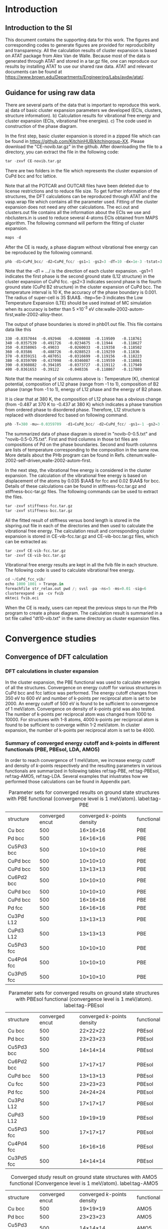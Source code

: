 
#+LATEX_CLASS: elsarticle
#+LATEX_CLASS_OPTIONS: [number, sort&compress, review, 12pt]
#+EXPORT_EXCLUDE_TAGS: noexport
#+OPTIONS: toc:nil ^:{} author:nil

#+latex_header: \usepackage[utf8]{inputenc}
#+latex_header: \usepackage{fixltx2e}
#+latex_header: \usepackage{url}
#+latex_header: \usepackage[version=3]{mhchem}
#+latex_header: \usepackage{graphicx}
#+latex_header: \usepackage{tcolorbox}
#+latex_header: \usepackage{color}
#+latex_header: \usepackage{amsmath}
#+latex_header: \usepackage{textcomp}
#+latex_header: \usepackage{wasysym}
#+latex_header: \usepackage{latexsym}
#+latex_header: \usepackage{amssymb}
#+LATEX_HEADER: \usepackage[linktocpage,
#+LATEX_HEADER:   pdfstartview=FitH,
#+LATEX_HEADER:   colorlinks,
#+LATEX_HEADER:   linkcolor=blue,
#+LATEX_HEADER:   anchorcolor=blue,
#+LATEX_HEADER:   citecolor=blue,
#+LATEX_HEADER:   filecolor=blue,
#+LATEX_HEADER:   menucolor=blue,
#+LATEX_HEADER:   urlcolor=blue]{hyperref}
#+latex_header: \usepackage{float}
#+latex_header: \usepackage{minted}

\begin{frontmatter}
\title{Supporting Information - First-principles study of phase equilibrium in Cu-Pd alloy}
\author[cmu]{Feiyang Geng}
\author[cmu]{Jacob R. Boes}
\author[cmu]{John R. Kitchin\corref{cor}}
\ead{jkitchin@andrew.cmu.edu}
\address[cmu]{Department of Chemical Engineering, Carnegie Mellon University, Pittsburgh, PA 15213}
\cortext[cor]{Corresponding author}
\end{frontmatter}

\tableofcontents

* Introduction
** Introduction to the SI
This document contains the supporting data for this work. The figures and corresponding codes to generate figures are provided for reproducibility and transparency. All the calculation results of cluster expansion is based on ATAT package from Alex Van de Walle. Because most of the data is generated through ATAT and stored in a tar.gz file, one can reproduce our results by installing ATAT to use our shared raw data. ATAT and relevant documents can be found at
https://www.brown.edu/Departments/Engineering/Labs/avdw/atat/.

** Guidance for using raw data 

There are several parts of the data that is important to reproduce this work. a) data of basic cluster expansion parameters we developed (ECIs, clusters, structure information). b) Calculation results for vibrational free energy and cluster expansion (ECIs, vibrational free energies). c) The code used in construction of the phase diagram. 

In the first step, basic cluster expansion is stored in a zipped file which can be found in https://github.com/KitchinHUB/kitchingroup-XX. Please download the "CE-novib.tar.gz" in the github. After downloading the file to a directory, you can extract the file in the following code:

#+BEGIN_SRC python :results output org drawer
tar -zxvf CE-novib.tar.gz
#+END_SRC

There are two folders in the file which represents the cluster expansion of CuPd bcc and fcc lattice. 

Note that all the POTCAR and OUTCAR files  have been deleted due to license restrictions and to reduce file size. To get further information of the structures, the DFT calculations can be reproduced through ATAT and the vasp.wrap file which contains all the parameter used. Fitting of the cluster expansion does not need any other calculations. The eci.out and clusters.out file contains all the information about the ECIs we use and nbclusters.in is used to reduce several 4-atoms ECIs obtained from MAPS algorithm. The following command will perform the fitting of cluster expansion.

#+BEGIN_SRC python :results output org drawer
maps -d
#+END_SRC
 
After the CE is ready, a phase diagram without vibrational free energy can be reproduced by the following command.

#+BEGIN_SRC python :results output org drawer
phb -d1=CuPd_bcc/ -d2=CuPd_fcc/ -gs1=1 -gs2=3 -dT=10 -dx=1e-3 -tstat=3 -er=35 -ltep=5e-3 -keV -o=phb01.out
#+END_SRC

Note that the -d1 = .../ is the direction of each cluster expansion. -gs1=1 indicates the first phase is the second ground state (L12 structure) in the cluster expansion of CuPd fcc. -gs2=3 indicates second phase is the fourth ground state (CuPd B2 structure) in the cluster expansion of CuPd bcc. The temperature interval is 10 K, the accuracy of the phase boundary is 0.001. The radius of super-cell is 35 $\AA$. -ltep=5e-3 indicates the Low Temperature Expansion (LTE) should be used instead of MC simulation when its accuracy is better than 5
×10^{-3} eV cite:walle-2002-autom-first,walle-2002-alloy-theor. 

The output of phase boundaries is stored in phb01.out file. This file contains data like this

#+BEGIN_EXAMPLE
330	-0.0357044	-0.492946	-0.0208088	-0.119509	-0.118761	
340	-0.0357539	-0.491726	-0.0234675	-0.11944	-0.118627	
350	-0.0358065	-0.49033	-0.0260033	-0.119358	-0.118502	
360	-0.03586	-0.488726	-0.0288523	-0.119259	-0.11836	
370	-0.0359151	-0.487051	-0.0316699	-0.119156	-0.118223	
380	-0.0359709	-0.437098	-0.0346087	-0.119559	-0.118081	
390	-0.0360882	-0.394105	-0.0373727	-0.119112	-0.117949	
400	-0.0361653	-0.39122	-0.040336	-0.118867	-0.117809	
#+END_EXAMPLE

Note that the meaning of six columns above is : Temperature (K), chemical potential, composition of L12 phase (range from -1 to 1), composition of B2 phase (range from -1 to 1), energy of L12 phase and the energy of B2 phase.   

It is clear that at 380 K, the composition of L12 phase has a obvious change (from -0.487 at 370 K to -0.437 at 380 K) which indicates a phase transition from ordered phase to disordered phase. Therefore, L12 structure is replaced with disordered fcc based on following command.
 
#+BEGIN_SRC python :results output org drawer
phb -T=380 -mu=-0.0359709  -d1=CuPd_bcc/ -d2=CuPd_fcc/ -gs1=-1 -gs2=3 -dT=10 -dx=1e-3 -tstat=3 -er=35 -ltep=5e-3 -keV -o=phb02.out
#+END_SRC

The summarized data of phase diagram is stored in "novib-0-0.5.txt" and "novib-0.5-0.75.txt". First and third columns in those txt files are compositions of Pd on the phase boundaries. Second and fourth columns are lists of temperature corresponding to the composition in the same row. More details about the PHb program can be found in Refs. citenum:walle-2002-self-driven,walle-2002-autom-first. 

In the next step, the vibrational free energy is considered in the cluster expansion. The calculation of the vibrational free energy is based on displacement of the atoms by 0.035 $\AA$ for fcc and 0.02 $\AA$ for bcc. Details of these calculations can be found in stiffness-fcc.tar.gz and stiffness-bcc-tar.gz files. The following commands can be used to extract the files.

#+BEGIN_SRC python :results output org drawer
tar -zxvf stiffness-fcc.tar.gz 
tar -zxvf stiffness-bcc.tar.gz
#+END_SRC

All the fitted result of stiffness versus bond length is stored in the slspring.out file in each of the directories and then used to calculate the vibrational free energy. The calculation result and corresponding cluster expansion is stored in CE-vib-fcc.tar.gz and CE-vib-bcc.tar.gz files, which can be extracted as: 

#+BEGIN_SRC python :results output org drawer
tar -zxvf CE-vib-fcc.tar.gz 
tar -zxvf CE-vib-bcc.tar.gz
#+END_SRC

Vibrational free energy results are kept in all the fvib file in each structure. The following code is used to calculate vibrational free energy.

#+BEGIN_SRC python :results output org drawer
cd ~/CuPd_fcc_vib/
echo 1000 1001 > Trange.in
foreachfile str_relax.out pwd /; svsl -pa -ns=5 -ms=0.01 -sig=6
clusterexpand -pa -cv fvib
mkteci fvib.eci
#+END_SRC

When the CE is ready, users can repeat the previous steps to run the PHb program to create a phase diagram. The calculation result is summaried in a txt file called "dt10-vib.txt" in the same directory as cluster expansion files.  

* Convergence studies
** Convergence of DFT calculation 
*** DFT calculations in cluster expansion
In the cluster expansion, the PBE functional was used to calculate energies of all the structures. Convergence on energy cutoff for various structures in CuPd bcc and fcc lattice was performed. The energy cutoff changes from 350 eV to 600 eV and number of k-points per reciprocal atom is set to be 2000. An energy cutoff of 500 eV is found to be sufficient to convergence of 1 meV/atom. Convergence on density of /k/-points grid was also tested. The number of k-points per reciprocal atom was changed from 1000 to 10000. For structures with 1-8 atoms, 4000 k-points per reciprocal atom is found to be sufficient to converge within 1-2 meV/atom. In cluster expansion, the number of k-points per reciprocal atom is set to be 4000. 

*** Summary of converged energy cutoff and k-points in different functionals (PBE, PBEsol, LDA, AMO5)
In order to reach convergence of 1 meV/atom, we increase energy cutoff and density of /k/-points respectively and the resulting parameters in various functionals are summarized in following tables ref:tag-PBE, ref:tag-PBEsol, ref:tag-AMO5, ref:tag-LDA. Several examples that inlustrates how we performed those calculations can be found in Appendix part.  
#+attr_latex: :placement [H]
#+caption: Parameter sets for converged results on ground state structures with PBE functional (convergence level is 1 meV/atom). label:tag-PBE 
| structure  | converged encut | converged /k/-points density | functional |
| Cu  bcc    |             500 | 16\times16\times16         | PBE        |
| Pd  bcc    |             500 | 16\times16\times16         | PBE        |
| Cu5Pd3 bcc |             500 | 10\times10\times10         | PBE        |
| CuPd bcc   |             500 | 10\times10\times10         | PBE        |
| CuPd bcc   |             500 | 13\times13\times13         | PBE        |
| Cu6Pd2 bcc |             500 | 10\times10\times10         | PBE        |
| CuPd bcc   |             500 | 10\times10\times10         | PBE        |
| CuPd bcc   |             500 | 16\times16\times16         | PBE        |
| Pd fcc     |             500 | 16\times16\times16         | PBE        |
| Cu3Pd L12  |             500 | 13\times13\times13         | PBE        |
| CuPd3 L12  |             500 | 13\times13\times13         | PBE        |
| Cu5Pd3 fcc |             500 | 10\times10\times10         | PBE        |
| Cu4Pd4 fcc |             500 | 10\times10\times10         | PBE        |
| Cu3Pd5 fcc |             500 | 10\times10\times10         | PBE        |
#+attr_latex: :placement [H]
#+caption: Parameter sets for converged results on ground state structures with PBEsol functional (convergence level is 1 meV/atom). label:tag-PBEsol
| structure  | converged encut | converged /k/-points density | functional |
| Cu  bcc    |             500 | 22\times22\times22         | PBEsol     |
| Pd  bcc    |             500 | 23\times23\times23         | PBEsol     |
| Cu5Pd3 bcc |             500 | 14\times14\times14         | PBEsol     |
| Cu6Pd2 bcc |             500 | 17\times17\times17         | PBEsol     |
| CuPd bcc   |             500 | 13\times13\times13         | PBEsol     |
| Cu fcc     |             500 | 23\times23\times23         | PBEsol     |
| Pd fcc     |             500 | 24\times24\times24         | PBEsol     |
| Cu3Pd L12  |             500 | 17\times17\times17         | PBEsol     |
| CuPd3 L12  |             500 | 19\times19\times19         | PBEsol     |
| Cu5Pd3 fcc |             500 | 17\times17\times17         | PBEsol     |
| Cu4Pd4 fcc |             500 | 16\times16\times16         | PBEsol     |
| Cu3Pd5 fcc |             500 | 14\times14\times14         | PBEsol     |
#+attr_latex: :placement [H]
#+caption: Converged study result on ground state structures with AMO5 functional (Convergence level is 1 meV/atom). label:tag-AMO5
| structure  | converged encut | converged /k/-points density | functional |
| Cu  bcc    |             500 | 19\times19\times19         | AMO5       |
| Pd  bcc    |             500 | 23\times23\times23         | AMO5       |
| Cu5Pd3 bcc |             500 | 14\times14\times14         | AMO5       |
| Cu6Pd2 bcc |             500 | 16\times16\times16         | AMO5       |
| CuPd bcc   |             500 | 13\times13\times13         | AMO5       |
| Cu fcc     |             500 | 22\times22\times22         | AMO5       |
| Pd fcc     |             500 | 24\times24\times24         | AMO5       |
| Cu3Pd L12  |             500 | 20\times20\times20         | AMO5       |
| CuPd3 L12  |             500 | 18\times18\times18         | AMO5       |
| Cu5Pd3 fcc |             500 | 15\times15\times15         | AMO5       |
| Cu4Pd4 fcc |             500 | 14\times14\times14         | AMO5       |
| Cu3Pd5 fcc |             500 | 14\times14\times14         | AMO5       |
#+attr_latex: :placement [H]
#+caption:Converged study result on ground state structures with LDA functional (Convergence level is 1 meV/atom). label:tag-LDA
| structure  | converged encut | converged /k/-points density | functional |
| Cu  bcc    |             500 | 24\times24\times24                   | LDA        |
| Pd  bcc    |             500 | 23\times23\times23                   | LDA        |
| Cu5Pd3 bcc |             500 | 19\times19\times19                   | LDA        |
| Cu6Pd2 bcc |             500 | 16\times16\times16                   | LDA        |
| CuPd bcc   |             500 | 13\times13\times13                   | LDA        |
| Cu fcc     |             500 | 17\times17\times17                   | LDA        |
| Pd fcc     |             500 | 24\times24\times24                   | LDA        |
| Cu3Pd L12  |             500 | 17\times17\times17                   | LDA        |
| CuPd3 L12  |             500 | 19\times19\times19                   | LDA        |
| Cu5Pd3 fcc |             500 | 13\times13\times13                   | LDA        |
| Cu4Pd4 fcc |             500 | 15\times15\times15                   | LDA        |
| Cu3Pd5 fcc |             500 | 15\times15\times15                   | LDA        |

** Convergence of stiffness of bonds on energy cutoff

Before the fitting of stiffness of stretching and bending force constants as function of bond length, a convergence test is needed to determine preferable parameters for static calculation. 

We generated super-cell structure of B2 with displacement of perturbed atom for four compositions (Cu, Pd, CuPd, Cu5Pd3). The displacement is chosen to be 0.02 $\AA$ and radius of super-cell is set to be 9 $\AA$ which is more than three times the distance between nearest neighbors. The sufficiently large radius is of necessity so as to make sure the element of force constant matrix falls to negligable value at the boundary of super-cell. The isotropic strain of 1% is applied in order to determine the volume dependent of spring constant. Besides, two volumes are sampled which is the minimum requirement to determine the relationship between bond stiffness and bond length cite:walle-2002-alloy-theor.

The energy cutoff increases from 350 to 500 eV and /k/-points grid remains at 7×7×7. After all the calculations, the relationship between stiffness and bond length is determined by least-square fitting. Figure ref:fig-cucu describes the relationship between stiffness and bond length for Cu-Cu bond. As energy cutoff increases, the change of stiffness at various bond length is negligible which indicates the convergence of stiffness at energy cutoff of 350 eV.

#+caption: Bond-length-dependent stiffness of Cu-Cu bond with various energy cutoff. The left plot represents Cu-Cu stretching mode and right one represent Cu-Cu bending mode (dr means displacement of perturbed atom). label:fig-cucu 
#+attr_latex: :placement [H]
[[./images-si/Cu-Cu-testencut.png]]

Figure ref:fig-cupd is the relationship between stiffness and bond length for Cu-Pd bond. It is clear that larger energy cutoff does not make obvious change to the trend of stiffness versus bond length. In order to reduce the computational cost, energy cutoff is chosen to be 350 eV.
 
#+caption:Bond-length-dependent stiffness of Cu-Pd bond with various energy cutoff. The left plot represents Cu-Pd stretching mode and right one represent Cu-Pd bending mode (dr means displacement of perturbed atom). label:fig-cupd 
#+ATTR_LATEX: :placement [H]
[[./images-si/Cu-Pd-testencut.png]]

Figure ref:fig-pdpd represent the trend of bond-length-dependent stiffness of Pd-Pd bond as a function of energy cutoff. Although energy cutoff changes from 350 to 500 eV, the change of stiffness for both stretching and bending mode is within 0.02 $eV/{\AA}^2$. Therefore, energy cutoff of 350 eV is sufficient for convergence of stiffness within 0.02 $eV/{\AA}^2$.

#+caption: Bond-length-dependent stiffness of Pd-Pd bond with various energy cutoff. The left plot represents Pd-Pd stretching mode and right one represent Pd-Pd bending mode (dr means displacement of perturbed atom). label:fig-pdpd
#+ATTR_LATEX: :placement [H]
[[./images-si/Pd-Pd-testencut.png]]

** Convergence of bond-length-dependent force constant on density of k-point grid

In this section, we generated super-cell structure of B2 with displacement of perturbed atom for four compositions (Cu, Pd, CuPd, Cu5Pd3) of bcc lattice. The displacement is chosen to be 0.02 $\AA$ and radius of super-cell-is set to be 9 $\AA$ which is more than three times the distance between nearest neighbors. The sufficiently large radius is of necessity so as to make sure the element of force constant matrix falls to negligable value at the boundary of super-cell. The isotropic strain of 1% is applied in order to determine the volume dependent of spring constant. This parameter is important for use of quasi-harmonic approximation to calculate vibrational free energy that accounts for thermal expansion. 

Density of k-points mesh increases from 5×5×5 to 10×10×10 and energy cutoff is fixed to 350 eV. After all the calculation is finished, the stiffness versus bond length is fitted automatically. From the figure ref:fig-cucukpt, it is obvious that density of k-points mesh significantly influences the stiffness of Cu-Cu bond at various bond length and the stiffness will converge to less than 0.1 $eV/{\AA}^2$ when the density of /k/-points mesh is greater than 7×7×7.

#+caption: Bond-length-dependent stiffness of Cu-Cu bond with various density of K-points grid. The left plot represents Cu-Cu stretching mode and right one represent Cu-Cu bending mode (dr means displacement of perturbed atom). label:fig-cucukpt 
#+attr_latex: :placement [H]
[[./images-si/Cu-Cu-testkpts.png]]



Figure ref:fig-cupdkpt represent the trend of bond-length dependent stiffness of Cu-Pd bond. As seen in left plot of figure ref:fig-cupdkpt, stiffness of stretching mode shows very small change as density of k-points grids increases. As for the bending mode, the stiffness of short bond length (shorter than 2.8 $\AA$) does not show significant increase in higher k-points. At longer bond length (longer than 2.8 $\AA$), the change in stiffness is noticeable, but converges at k-points mesh density of 7×7×7.


#+caption:Bond-length-dependent stiffness of Cu-Pd bond with various density of k-points grid. The left plot represents Cu-Pd stretching mode and right one represent Cu-Pd bending mode (dr means displacement of perturbed atom). label:fig-cupdkpt 
#+attr_latex: :placement [H]
[[./images-si/Cu-Pd-testkpts.png]]
Figure ref:fig-pdpdkpt shows the bond-length dependent stiffness of Pd-Pd bond. As shown in left plot of figure ref:fig-pdpdkpt, the stiffness of stretching mode of Pd-Pd bond reaches convergence of 0.05 $eV/{\AA^2}$ at k-points mesh density of 7×7×7. On the right plot of figure ref:fig-pdpdkpt, stiffness of bending mode shows small changes when density of k-points grids is larger than 7×7
×7. 

#+caption:Bond-length-dependent stiffness of Pd-Pd bond with various k-points. The left plot represents Pd-Pd stretching mode and right one represent Pd-Pd bending mode (dr means displacement of perturbed atom). label:fig-pdpdkpt
#+attr_latex: :placement [H]
[[./images-si/Pd-Pd-testkpts.png]]

In our final result, all the calculations are performed on k-point mesh that is denser than 9×9×9 in order to reach sufficient accuracy. 


** Choice of ISMEAR in calculation of phonon free energy

ISMEAR determines how the partial occupancies are set for each wave function. We used to utilize tetrahedron method with Blöchl corrections (ISMEAR=-5). However, according to VASP manual, the only drawback is that the methods is not variational with respect to the partial occupancies, therefore the calculated forces might be wrong by a few percent for metals.  In this section, method of Methfessel-Paxton (ISMEAR=1) is used and the calculation based on energy cutoff of 350 eV and density of k-points mesh of 9×9×9 is reproduced. The result is shown in figure ref:fig-cucuismear, ref:fig-cupdismear and ref:fig-pdpdismear. 

Figure ref:fig-cucuismear shows the obtained trend of stiffness versus bond length. As is shown in the figure ref:fig-cucuismear, the stiffness of Cu-Cu bond turn to positive value at bond length of around 2.9 $\AA$ when method of Methfessel-Paxton, rather than tetrahedron method with Blöchl corrections, is utilized. This indicates the error of force calculation is the source of wrong trend of stiffness versus bond length. For the right plot of figure ref:fig-cucuismear, the change in stiffness of bending mode is irregular and negligible.  


#+caption: Bond-length-dependent stiffness of Cu-Cu bond with various ismear method. The left plot represents Cu-Cu stretching mode and right one represent Cu-Cu bending mode (dr means displacement of perturbed atom). label:fig-cucuismear
#+attr_latex: :placement[H]
[[./images-si/Cu-Cu-ismear.png]]

Figure ref:fig-cupdismear shows the stiffness of Cu-Pd bond as a function of different ISMEAR. When  method of Methfessel-Paxton (ISMEAR=1), rather than tetrahedron method with Blöchl corrections (ISMEAR=-5), is utilized, the resulting stiffness is really close to that of tetrahedron method. The result of Cu-Pd bond vibration shows ISMEAR does not make obvious changes to stiffness of Cu-Pd bond, in both bending (the right plot )and stretching mode (the left plot).  


#+caption: Bond-length-dependent stiffness of Cu-Pd bond with various ismear method. The left plot represents Cu-Pd stretching mode and right one represent Cu-Pd bending mode (dr means displacement of perturbed atom). label:fig-cupdismear
#+attr_latex: :placement [H]
[[./images-si/Cu-Pd-ismear.png]]

Figure ref:fig-pdpdismear is the result of stiffness of Pd-Pd bond versus bond length. As method of Methfessel-Paxton (ISMEAR = 1), rather than tetrahedron method with Blöchl corrections (ISMEAR=-5), is utilized, the stiffness of stretching mode of Pd-Pd bond increases a little, as shown in left plot of figure ref:fig-pdpdismear. In comparison, the change of stiffness in bending mode seems random and largest difference is about 0.05 $eV/{\AA}^2$, as shown in the right plot of figure ref:fig-ppdpdismear.  
#+attr_latex: :placement [H]
#+caption: Bond-length-dependent stiffness of Pd-Pd bond with various ismear method. The left plot represents Pd-Pd stretching mode and right one represent Pd-Pd bending mode (dr means displacement of perturbed atom). label:fig-pdpdismear
[[./images-si/Pd-Pd-ismear.png]]

In conclusion, method of Methfessel-Pexton is found to be important for a correct value of force. The trend of stiffness will be well above zero as this method is utilized. In our final result, we use ISMEAR = 1 for all the accurate calculations.  

** Convergence of bond-length-dependent force constant on displacement of atom
*** bcc structure

We generated super-cell structures of B2 with displacement of perturbed atom for five compositions (Cu, Pd, CuPd, Cu5Pd3, Cu3Pd). The displacement is chosen from 0.005 to 0.04 $\AA$ and radius of super-cell-is set to be 9 $\AA$ which is more than three times the distance between nearest neighbors. The sufficiently large radius is of necessity so as to make sure the element of force constant matrix falls to negligible value at the boundary of super-cell. The isotropic strain of 1% is applied in order to determine the volume dependent of spring constant. Besides, energy cutoff is 350 eV and k points density is fixed to 10×10×10. After all the calculations are finished, the stiffness versus bond length is fitted. The figure ref:fig-cucudis, ref:fig-cupddis, ref:fig-pdpddis are the relationship between stiffness and bond length for Cu-Cu bond, Cu-Pd bond and Pd-Pd bond respectively. 


As for stretching mode of Cu-Cu bond, increasing displacement of atom from 0.005 to 0.04 $\AA$ does not change the stiffness, as shown in left panel of figure ref:fig-cucudis. Comparably, right panel of figure ref:fig-cucudis indicates the stiffness of bending mode is influenced by various displacements of atom. However, the dependence on displacement of atom is irregular and changes of stiffness is within 0.04 $eV/{\AA^2}$. Also most of points are below zero which is not quiet reasonable. The reason behind this observation is not yet known, but based on convergence of stiffness in stretching mode, we can conclude that displacement from 0.005 to 0.04 $\AA$ does not apparently change the stiffness of bond and therefore, the vibration mode of system is harmonic with appropriate displacement of atom.
#+attr_latex: :placement [H]
#+caption: Bond-length-dependent stiffness of Cu-Cu bond with various displacements of atoms. The left plot represents Cu-Cu stretching mode and right one represent Cu-Cu bending mode (dr means displacement of perturbed atom). label:fig-cucudis
[[./images-si/Cu-Cu-testradius.png]]


As for stretching mode of Cu-Pd bond, increasing displacement of atom from 0.005 to 0.04 $\AA$ does not change the stiffness, as shown in left panel of figure ref:fig-cupddis. Comparably, right panel of figure ref:fig-cupddis indicates the stiffness of bending mode does not depend on displacement of atom. Also most of points are below zero which is not quiet reasonable. Based on convergence of stiffness in stretching mode, we can conclude that displacement from 0.005 to 0.04 $\AA$ does not apparently change the stiffness of Cu-Pd bond and therefore, the displacement of atom within this range will lead to a harmonic vibration.  

 
#+attr_latex: :placement [H]
#+caption:Bond-length-dependent stiffness of Cu-Pd bond with various displacements of atoms. The left plot represents Cu-Pd stretching mode and right one represent Cu-Pd bending mode (dr means displacement of perturbed atom). label:fig-cupddis 
[[./images-si/Cu-Pd-testradius.png]]

As for stretching mode of Pd-Pd bond, increasing displacement of atom from 0.005 to 0.04 $\AA$ does not change the stiffness, as shown in left panel of figure ref:fig-pdpddis. Comparably, right panel of figure ref:fig-pdpddis indicates the stiffness of bending mode shows no dependence on displacement of atom at short bond length (< 2.9 $\AA$). As bond length increases, the dependence of displacement of atom is not significant and changes of stiffness is within 0.05 $eV/{\AA}^2$. Another important feature of right part of figure ref:fig-pdpddis is that most of points are below zero which is not quiet reasonable. The reason behind this observation is not yet known, but based on convergence of stiffness in stretching mode, we can conclude that displacement from 0.005 to 0.04 $\AA$ does not apparently change the stiffness of Pd-Pd bond and therefore, the displacement of atom within this range will result in harmonic vibration.  
#+attr_latex: :placement [H]
#+caption:Bond-length-dependent stiffness of Pd-Pd bond with various displacements of atoms. The left plot represents Pd-Pd stretching mode and right one represent Pd-Pd bending mode (dr means displacement of perturbed atom). label:fig-pdpddis
[[./images-si/Pd-Pd-testradius.png]]

*** fcc structure

We generate super-cell structure of fcc with displacement of perturbed atom for four compositions (Cu, Pd, Cu3Pd, CuPd3). The displacement is chosen from 0.02 to 0.2 $\AA$ and radius of super-cell-is set to be 8.4 $\AA$ which is more than three times the distance between nearest neighbors. The sufficiently large radius is of necessity so as to make sure the element of force constant matrix falls to negligible value at the boundary of super-cell. The isotropic strain of 1% is applied in order to determine the volume dependent of spring constant. This parameter is important for use of quasi-harmonic approximation to calculate vibrational free energy that accounts for thermal expansion. Besides, two volumes are sampled which is the minimum requirement to determine the relationship between bond stiffness and bond length. Besides.energy cutoff is 350 eV and /k/-points density is fixed to 9×9×9. After all the calculations are finished, the stiffness versus bond length is fitted. The figure ref:fig-cucudis-fcc, ref:fig-cupddis-fcc, ref:fig-pdpddis-fcc are the relationship between stiffness and bond length for Cu-Cu bond, Cu-Pd bond and Pd-Pd bond respectively. 

#+attr_latex: :placement [H] 
#+caption: Bond-length-dependent stiffness of Cu-Cu bond with various displacements of atoms. The left plot represents Cu-Cu stretching mode and right one represent Cu-Cu bending mode (dr means displacement of perturbed atom). label:fig-cucudis-fcc
[[./images-si/Cu-Cu-fcctestradius.png]]


As for stretching mode of Cu-Cu bond, increasing displacement of atom from 0.02 to 0.2 $\AA$ cause a small disparity of stiffness (less than 0.05 $eV/{\AA}^2$), as shown in left panel of figure ref:fig-cucudis-fcc. The stiffness does not seems converge as displacement decreases from 0.035 to 0.02 $\AA$. The resulting stiffnesses of displacement of 0.035 and 0.05 $\AA$ are quiet consistent with each other. Therefore, the only conclusion we can reach is that stiffness converges to 0.04 $eV/{\AA}^2$ at displacement of 0.035 $\AA$. Comparably, right panel of figure ref:fig-cucudis-fcc indicates the stiffness of bending mode is influenced by various displacements of atom. However, most of points are so approaching to zero that their value can be negligible compared with stretching mode. Therefore, we ignore the bending mode and care about stretching term of stiffness.


#+attr_latex: :placement [H]
#+caption:Bond-length-dependent stiffness of Cu-Pd bond with various energy cutoff. The left plot represents Cu-Pd stretching mode and right one represent Cu-Pd bending mode (dr means displacement of perturbed atom). label:fig-cupddis-fcc 
[[./images-si/Cu-Pd-fcctestradius.png]]


As for stretching mode of Cu-Pd bond, increasing displacement of atom from 0.02 to 0.05 $\AA$ cause negligible disparity of stiffness, as shown in left panel of figure ref:fig-cupddis-fcc. Therefore, displacement of 0.035 $\AA$ is appropriate for further calculation. For the bending mode in right part of figure ref:fig-cupddis-fcc, all the values are negative and we ignore their contribution to vibrational free energy.  





#+caption:Bond-length-dependent stiffness of Pd-Pd bond with various energy cutoff. The left plot represents Pd-Pd stretching mode and right one represent Pd-Pd bending mode (dr means displacement of perturbed atom). label:fig-pdpddis-fcc
#+attr_latex: :placement [H]
[[./images-si/Pd-Pd-fcctestradius.png]]
 

As for stretching mode of Pd-Pd bond, increasing displacement of atom from 0.02 to 0.05 $\AA$ does not change the stiffness, as shown in left panel of figure ref:fig-pdpddis-fcc. The result indicates a convergence of stiffness as displacement is lower than 0.05 $\AA$. Comparably, right panel of figure ref:fig-pdpddis-fcc also indicates the displacement lower than 0.05 $\AA$ can result in convergence of stiffness of bending mode.

** Convergence of bond-length-dependent force constant on super-cell radius

Super-cell size is very important for correct bond-length-dependent force constant. Because sufficiently large radius is able to make sure the element of force constant matrix falls to negligible value a the boundary of super-cell cite:alfe-2009-phon. The recommended super-cell radius is 3-4 times nearest neighbor distance cite:walle-2002-alloy-theor. There we test force constant with super-cell radius of 7 and 8.4 $\AA$. The displacement of atom is 0.035 $\AA$ and structures considered are Cu fcc, Pd fcc, \ce{Cu3Pd} L1_{2} and \ce{CuPd3} L1_{2} structure. Converged energy cutoff is 350 eV and converged density of /k/-point mesh is 9×9×9-10×10×10. 
Method of Methfessel-Paxton (ISMEAR=1) is used for all the calculations. From the left panel of figure ref:fig-cucu-er, ref:fig-cupd-er and ref:fig-pdpd-er below, it is very clear that the resulting stretching term of force constant at a super-cell radius of 8.4 $\AA$ is very close to that at super-cell radius of 7 $\AA$. The bending terms of vibration in right panel of figure ref:fig-cucu-er, ref:fig-cupd-er and ref:fig-pdpd-er also show no obvious change as super-cell radius enlarges. Therefore, the super-cell radius of 7-8.4 $\AA$ is sufficient to obtain accurate force constant.  

#+attr_latex: :placement [H]
#+caption: Left panel: streching term of bond-length-dependent force constant of Cu-Cu bond as a function of super-cell radius. Right panel: Bending term of bond-length-dependent force constant of Cu-Cu bond as a function of super-cell radius. label:fig-cucu-er
[[./images-si/Cu-Cu-tester.png]]

#+attr_latex: :placement [H]
#+caption: Left panel: Stretching term of bond-length-dependent force constant of Cu-Pd bond as a function of super-cell radius. Right panel: Bending term of bond-length-dependent force constant of Cu-Pd bond as a function of super-cell radius. label:fig-cupd-er
[[./images-si/Cu-Pd-tester.png]]
#+attr_latex: :placement [H]
#+caption: Left panel:Stretching term of bond-length-dependent force constant of Pd-Pd bond as a function of super-cell radius. Right panel: Bending term of bond-length dependent force constant of Pd-Pd bond as a function of super-cell radius. label:fig-pdpd-er
[[./images-si/Pd-Pd-tester.png]]

** Convergence of phase boundary on temperature interval 
Figure ref:fig-dt-vib and figure ref:fig-dt-novib are the result of temperature interval convergence of phase diagram. The temperature interval changes from 25 K to 5 K per step. The thermal expansion is 1% and super-cell radius is 35 $\AA$. It is clear that in both diagrams, the phase boundaries converge as temperature interval is smaller than 25 K.  
#+attr_latex: :placement [H]
#+caption: Convergence of temperature interval in phase boundary without considering vibrational free energy. label:fig-dt-novib
[[./images-si/novib-dT.png]]
#+attr_latex: :placement [H]
#+caption:Temperature interval convergence of Phase diagram between L12 and B2 phases considering vibrational free energy. label:fig-dt-vib
[[./images-si/temperature-interval.png]]

** Convergence of phase boundary on various super-cell size
  
Super-cell radius is evaluated to ensure the current super-cell size converge. Meanwhile, temperature interval is 10 K per step and other parameters are equal.  As is shown in figure label:fig-cell, as super-cell radius increases from 35 to 50 $\AA$, the main feature of phase boundary does not change and order-disorder transition temperature only shift around 10K. Therefore, it is convincing that phase boundary converges at super-cell radius of 35 $\AA$. 
#+attr_latex: :placement [H]
#+caption: Effect of super-cell radius on phase boundary without considering vibrational free energy. label:fig-cell
[[./images-si/er.png]]

* How to choose phases considered in phase diagram

The convex hull for both CuPd fcc and bcc lattice is compared in figure ref:fig-compare-ce. 
#+attr_latex: :placement [H]
#+caption: Ground state convex hull of CuPd bcc and fcc lattice. The blue dash line indicates the phase right on the line can be as stable as mixture of L12 phase and B2 phase. label:fig-compare-ce 
[[./images-si/CuPd-convexhull-compare.png]]

As shown in Figure ref:fig-compare-ce, the formation energy of \ce{Cu5Pd3} A1 structure is right on the line between L12 structure and CuPd B2 structure. This indicates the \ce{Cu5Pd3} A1 structure is no more stable than the mixture of L12 structure and \ce{CuPd} B2 structure in 0 K. In previous literature cite:subramanian-1991-cu-pd-pallad,teeriniemi-2015-first-princ, disordered A1 phase only exists at temperature higher than 870 K. At lower temperature, L12 phase and B2 phase coexists. Therefore, we neglect the \ce{Cu5Pd3} A1 phase at 0K and only compute the phase equilibrium between L12 and B2 structures in Cu-rich region at low temperature.    

* Stretching and bending mode of force constant
In this section, a complete data of stiffness versus bond length is represented for both streching and bending mode of vibration. 
#+attr_latex: :placement [H]
#+caption:Nearest neighbor stretching and bending force constants versus bond length in bcc and fcc Cu-Pd system (Left three figures are in bcc lattice and three figures on the right are in fcc lattice). label:fig-main
[[./images-si/main-fit.png]]

Figure ref:fig-main shows stretching constants decrease monotonically with increasing bond length in both fcc and bcc lattice. Comparably, bending terms, by contrast, are relatively insensitive and magnitude is much lower than that of stretching term. In this case, only stretching constants are considered in our calculation of vibrational free energy. 

* Effect of thermal expansion on phase diagram

Thermal expansion is considered in calculation of vibration free energy. The vibration free energies of both CuPd fcc and B2 phases are calculated at 0%, 1% and 2% volume increase. Super-cell radius is chosen to be 35 $\AA$ and temperature interval is 10 K per step. As is shown in figure ref:fig-thermal, the thermal expansion has apparent influence on phase boundary at high temperature. large thermal expansion seems cause decreasing in order-disorder transition temperature and reduce the region of B2 phase. It indicates thermal expansion add up to the instability of B2 phase. This phenomenon can be explained by the changes of vibrational entropy due to the anharmonicity resulted from volume effect cite:van-2002-effec-lattic. On the other hand, as thermal expansion is considered, stiffness of all bonds decreases as volume expands which may cause instability of bcc lattice as the stiffness of longer bond approaching to zero. Although thermal expansion cause noticeable change to phase diagram, this change in B2 region is still insufficient to reproduce the experimental phase diagram. But it is also important to note that volume expansion set in out calculation may be different from that in real world and it may be too difficult to evaluate its true effect unless the experimental data of thermal expansion is obtained. 

#+attr_latex: :placement [H]
#+caption: Phase diagram between L12 and B2 phases with different volume increase. label:fig-thermal
[[./images-si/thermalexpand.png]]

* Effect of different functionals on ground state energy

Different functionals may influence the energy of ground state structures. Calculations based on various functionals were performed on most of the known ground state structures. For bcc, the structures are: \ce{Cu}, \ce{Cu6Pd2}, \ce{Cu5Pd3}, \ce{CuPd}, \ce{Pd}. As for fcc, structures are: \ce{Cu}, \ce{Cu3Pd}, \ce{Cu5Pd3}, \ce{Cu4Pd4}, \ce{Cu3Pd5}, \ce{CuPd3} and \ce{Pd}. 

#+caption: Left panel a shows the heat of formation of all ground state (gs) structures in different functionals. For each point, the x value is the heat of formation for each ground states using PBE functional. Each y value is the heat of formation for the same structure using PBEsol, AMO5 and LDA functionals. The blue line is the parity line comparing the results from various functionals. Middle panel shows the convex hull of fcc lattice utilizing various functionals. The right panel shows the convex hull of bcc lattice using various functionals. label:fig-var-func
#+attr_latex: :placement [H] 
[[./images-si/different-functional.png]]

Figure ref:fig-var-func shows the influence of functional choice on heat of formation of the same ground state structures. All the calculations converge to 1 meV/atom with high energy cutoff and density of /k/-points grid. The middle panel shows that the heat of formation increases as the functional changes from PBE to LDA. The right panel shows similar trend which indicates the energy differences between the most stable structure of CuPd bcc and fcc will change through various functionals. In this case, construction of cluster expansion based on various functionals may have significant change to the order-disorder transition temperature and stability of CuPd bcc lattice.   

* Effect of error in DFT calculation on phase diagram


In order to evaluate whether energetic error of 1-2 meV/atom matters in phase boundary, we manually decrease energy of CuPd B2 ground state structure by 1-3 meV/atom. The resulting phase diagram is summarized in Figure ref:fig-b2. 
#+attr_latex: :placement [H]
#+caption: Effect of error in DFT calculation on transition temperature.   label:fig-b2  
[[./images-si/changeb2.png]]

As is shown in figure ref:fig-b2, the order-disorder transition temperature increases by 5-15 K since the CuPd B2 energy decreases by 1-3 meV/atom. Meanwhile, as energy of B2 phase is reduced, the B2 region remains its shape.

Therefore, it is evident that error in DFT energy does not significantly change the region of B2 phase. 


* References
 
bibliographystyle:elsarticle-num
bibliography:references.bib


* Appendix
** Example of k-points convergence in various functionals
*** Cu fcc A1 PBE
#+BEGIN_SRC python

from ase import Atom, Atoms
import numpy as np
from jasp import *
from ase.visualize import view
from ase.lattice import bulk
import os


kpt = [10,12,14,16,18,20]# set the k-points density from 10X10X10 to 20X20X20

energy = []
with jasp('../CuPd_fcc/0')as calc:#copy structure of Cu fcc from cluster exapansion of CuPd fcc
 atoms0=calc.get_atoms()

for a in kpt:
   with jasp('../../../convergence/Cu-fcc-PBE-kpt{0}'.format(a)),
           xc = 'PBE',
           kpts = (a,a,a),
           encut = 500,
           ediff = 1e-5,
           isif = 7,
           ibrion = 2,
           nsw = 40,
           atoms = atoms0) as calc:
         atoms0.get_forces()
        try:
            energy.append(atoms0.get_potential_energy()/len(atoms0))
        except (VaspSubmitted, VaspQueued):
            pass 

import matplotlib.pyplot as plt
plt.figure()
plt.plot(kpt,energy,'ro-')
plt.xlabel('Number of k-points per reciprocal atom')
plt.ylabel('Energy (eV/atom)')
plt.title(' Convergence of k-points density for Cu fcc structure')
plt.savefig('./images-si/kpt-Cu-fcc-PBE.png')
plt.show()

#+END_SRC

#+RESULTS:

*** Cu fcc A1 PBEsol

#+BEGIN_SRC python

from ase import Atom, Atoms
import numpy as np
from jasp import *
from ase.visualize import view
from ase.lattice import bulk
import os


kpt = [10,11,12,13,14,15,16,17,18,19,20,21,22,23]# set the number of k-points from 10X10X10 to 23X23X23

energy = []
with jasp('../../../CuPd_fcc/0')as calc:# Copy the structure of Cu fcc from cluster expansion of CuPd fcc
     atoms0 = calc.get_atoms()
for a in kpt:
       with jasp('../../../convergence/Cufcc-PBESOL-kpt{0}'.format(a),
           xc = 'LDA',
           gga = 'PS',
           kpts = (a,a,a),
           encut = 500,
           ediff = 1e-6,
           isif = 7,
           ibrion = 2,
           nsw = 40,
           atoms = atoms0) as calc:
        atoms0.get_forces()
       
       try:        
            energy.append(atoms0.get_potential_energy()/len(atoms0))
       except (VaspSubmitted, VaspQueued):
            pass 

import matplotlib.pyplot as plt
plt.figure()
plt.plot(kpt,energy,'ro-')
plt.xlabel('K-points')
plt.ylabel('Energy (eV/atom)')
plt.title('K-points convergence for Cufcc')
plt.savefig('./images-si/kpt-converge-Cufcc-PBEsol.png')
plt.show()

#+END_SRC

*** Cu fcc A1 LDA
#+BEGIN_SRC python

from ase import Atom, Atoms
import numpy as np
from jasp import *
from ase.visualize import view
from ase.lattice import bulk
import os



kpt = [10,11,12,13,14,15,16,17]# set the k-points density from 10X10X10 to 17X17X17

energy = []
with jasp('../../../CuPd_fcc/0')as calc:# copy the structure of Cu from cluster expansion of CuPd fcc
     atoms0 = calc.get_atoms()
for a in kpt:
       with jasp('../../../convergence/Cufcc-LDA-kpt{0}'.format(a),
           xc = 'LDA',
           kpts = (a,a,a),
           encut = 500,
           ediff = 1e-6,
           isif = 7,
           ibrion = 2,
           nsw = 40,
           atoms = atoms0) as calc:
        atoms0.get_forces()
       
       try:
            energy.append(atoms0.get_potential_energy()/len(atoms0))
       except (VaspSubmitted, VaspQueued):
            pass 

import matplotlib.pyplot as plt
plt.figure()
plt.plot(kpt,energy,'ro-')
plt.xlabel('K-points')
plt.ylabel('Energy (eV/atom)')
plt.title('K-points convergence for Cufcc')
plt.savefig('./images-si/kpt-converge-Cufcc-LDA.png')

plt.show()

#+END_SRC

*** Cu fcc A1 AMO5
#+BEGIN_SRC python

from ase import Atom, Atoms
import numpy as np
from jasp import *
from ase.visualize import view
from ase.lattice import bulk
import os



kpt = [10,11,12,13,14,15,16,17,18,19,20,21,22]# set the k-points density from 10X10X10 to 22X22X22

energy = []
with jasp('../../../CuPd_fcc/0')as calc:# copy the structure of Cu fcc from cluster expansion of CuPd fcc
     atoms0 = calc.get_atoms()
for a in kpt:
       with jasp('../../../convergence/Cufcc-AMO5-kpt{0}'.format(a),
           xc = 'LDA',
           gga = 'AM',
           kpts = (a,a,a),
           encut = 500,
           ediff = 1e-6,
           isif = 7,
           ibrion = 2,
           nsw = 40,
           atoms = atoms0) as calc:
        atoms0.get_forces()
       
       try:
            energy.append(atoms0.get_potential_energy()/len(atoms0))
       except (VaspSubmitted, VaspQueued):
            pass 

import matplotlib.pyplot as plt
plt.figure()
plt.plot(kpt,energy,'ro-')
plt.xlabel('K-points')
plt.ylabel('Energy (eV/atom)')
plt.title('K-points convergence check for Cu fcc')
plt.savefig('./images-si/kpt-converge-Cufcc-AMO5.png')
plt.show()

#+END_SRC

** Examples of encut convergence in various functionals
*** Cufcc A1 PBESOL 
#+BEGIN_SRC python

from ase import Atom, Atoms
import numpy as np
from jasp import *
from ase.visualize import view
from ase.lattice import bulk
import os



Encut = [400,450,500,550,600]# sets of different energy cutoff

energy = []

with jasp('CuPd_fcc/0')as calc: # use the configuration 0 in cluster expansion of CuPd fcc as structure input
     atoms0 = calc.get_atoms()

for a in Encut:
       with jasp('convergence/Cufcc-PBESOL-encut{0}'.format(a),
           xc = 'LDA',
           gga = 'PS',
           kpts = (13,13,13),
           encut = a,
           ediff = 1e-6,
           isif = 7,
           ibrion = 2,
           nsw = 40,
           atoms = atoms0) as calc:
        atoms0.get_forces()
       
       try:
            atoms = calc.get_atoms()
            energy.append(atoms0.get_potential_energy()/len(atoms0))
       except (VaspSubmitted, VaspQueued):
            pass 

import matplotlib.pyplot as plt
plt.figure()
plt.plot(Encut,energy,'ro-')
plt.xlabel('Encut (eV)')
plt.ylabel('Energy (eV/atom)')
plt.title('Encut convergence for Cu fcc')
plt.savefig('./convergence/Encut converge-Cufcc-AMOF.png')
plt.show()
#+END_SRC

#+RESULTS:
: [[./convergence/Encut converge-Cufcc-AMOF.png]]

#+RESULTS:

*** Cufcc A1 LDA
#+BEGIN_SRC python

from ase import Atom, Atoms
import numpy as np
from jasp import *
from ase.visualize import view
from ase.lattice import bulk
import os



Encut = [300,350,400,450,500,550]# set all the energy cutoff number

energy = []
with jasp('CuPd_fcc/0')as calc:# copy the structure of Cu in Cluster expansion of CuPd fcc
     atoms0 = calc.get_atoms()


for a in Encut:
       with jasp('convergence/Cufcc-LDA-encut{0}'.format(a),# the calculation result is stored in Cufcc-LDA-encutXX 
           xc = 'LDA',
           kpts = (13,13,13),
           encut = a,
           ediff = 1e-5,
           isif = 7,
           ibrion = 2,
           nsw = 40,
           atoms = atoms0) as calc:
       atoms0.get_forces()
       
       try:
            energy.append(atom.get_potential_energy()/len(atom))
       except (VaspSubmitted, VaspQueued):
            pass 

import matplotlib.pyplot as plt
plt.figure()
plt.plot(Encut,energy,'ro-')
plt.xlabel('Encut (eV)')
plt.ylabel('Energy (eV/atom)')
plt.title('Encut convergence for Cufcc')
plt.savefig('./convergence/Encut converge-Cufcc-AMOF.png')
plt.show()

#+END_SRC

#+RESULTS:
: [[./convergence/Encut converge-Cufcc-AMOF.png]]

#+RESULTS:

*** Cufcc A1 AMO5
#+BEGIN_SRC python

from ase import Atom, Atoms
import numpy as np
from jasp import *
from ase.visualize import view
from ase.lattice import bulk
import os



Encut = [350,400,450,500,550,600]# set the energy cutoff 

energy = []
with jasp('CuPd_fcc/0')as calc:# copy the structure of Cu in cluster expansion of CuPd fcc to atom0
     atoms0 = calc.get_atoms()

for a in Encut:
       with jasp('convergence/Cufcc-AMO5-encut{0}'.format(a),# the result is stored in this directory
           xc = 'LDA',
           gga = 'AM',
           kpts = (13,13,13),
           encut = a,
           ediff = 1e-6,
           isif = 7,
           ibrion = 2,
           nsw = 40,
           atoms = atoms0) as calc:
       atoms0.get_forces()
       
       try:

            energy.append(atoms0.get_potential_energy()/len(atoms0))
       except (VaspSubmitted, VaspQueued):
            pass 

import matplotlib.pyplot as plt
plt.figure()
plt.plot(Encut,energy,'ro-')
plt.xlabel('Encut')
plt.ylabel('Energy (eV/atom)')
plt.title('encut convergence check for Cufcc')
plt.savefig('./convergence/Encut converge-Cufcc-AMOF.png')
plt.show()

#+END_SRC

#+RESULTS:
: [[./convergence/Encut converge-Cufcc-AMOF.png]]

#+RESULTS:

*** Cufcc A1 PBE
#+BEGIN_SRC python

from ase import Atom, Atoms
import numpy as np
from jasp import *
from ase.visualize import view
from ase.lattice import bulk
import os



Encut = [350,400,450,500,550,600]# set the energy cutoff 

energy = []
with jasp('CuPd_fcc/0')as calc:# copy the structure of Cu in cluster expansion of CuPd fcc to atom0
     atoms0 = calc.get_atoms()

for a in Encut:
       with jasp('convergence/Cufcc-PBE-encut{0}'.format(a),# the result is stored in this directory
           xc = 'PBE',
           kpts = (13,13,13),
           encut = a,
           ediff = 1e-6,
           isif = 7,
           ibrion = 2,
           nsw = 40,
           atoms = atoms0) as calc:
       atoms0.get_forces()
       
       try:

            energy.append(atoms0.get_potential_energy()/len(atoms0))
       except (VaspSubmitted, VaspQueued):
            pass 

import matplotlib.pyplot as plt
plt.figure()
plt.plot(Encut,energy,'ro-')
plt.xlabel('Encut')
plt.ylabel('Energy (eV/atom)')
plt.title('Encut convergence for Cufcc')
plt.savefig('./convergence/Encut converge-Cufcc-PBE.png')
plt.show()

#+END_SRC

#+RESULTS:
: [[./convergence/Encut converge-Cufcc-AMOF.png]]

#+RESULTS:

** Figure 1 result of cluster expansion
#+BEGIN_SRC python
from vasp import Vasp
from ase.io import read
import os
import matplotlib.pyplot as plt
fig = plt.figure(figsize=(11,8))
ax = fig.add_subplot(221)
f = open('../../../CuPd_fcc_encut500_4000/gs.out','r')
lines = f.readlines()
f.close()

gs_fcc_concentration,gs_fcc_energy,gs_fcc_fitenergy,gs_fcc_index = [],[],[],[]
for line in lines:
    fields = line.split()
    if len(fields) == 4:
        c,e,fe,i = line.split()
    elif len(fields) == 6:  #mmaps
        c, e,fe,err,nu,i = line.split()
    gs_fcc_concentration.append(float(c))
    gs_fcc_energy.append(float(e))
    gs_fcc_fitenergy.append(float(fe))
    gs_fcc_index.append(int(i))





f = open('../../../CuPd_fcc_encut500_4000/fit.out','r')
lines = f.readlines()
f.close()

gs_c_fcc_concentration,gs_c_fcc_energy,gs_c_fcc_fitenergy,gs_c_fcc_index = [],[],[],[]
for line in lines:
    fields = line.split()
    if len(fields) == 4:
        c,e,fe,i = line.split()
    elif len(fields) == 6:  #mmaps
        c, e,fe,err,nu,i = line.split()
    gs_c_fcc_concentration.append(float(c))
    gs_c_fcc_energy.append(float(e))
    gs_c_fcc_fitenergy.append(float(fe))
    gs_c_fcc_index.append(int(i))


f = open('../../../CuPd_bcc_encut500_3000/gs.out','r')
lines = f.readlines()
f.close()

gs_bcc_concentration,gs_bcc_energy,gs_bcc_fitenergy,gs_bcc_index = [],[],[],[]
for line in lines:
    fields = line.split()
    if len(fields) == 4:
        c,e,fe,i = line.split()
    elif len(fields) == 6:  #mmaps
        c, e,fe,err,nu,i = line.split()
    gs_bcc_concentration.append(float(c))
    gs_bcc_energy.append(float(e))
    gs_bcc_fitenergy.append(float(fe))
    gs_bcc_index.append(int(i))



f = open('../../../CuPd_bcc_encut500_3000/fit.out','r')
lines = f.readlines()
f.close()

gs_c_bcc_concentration,gs_c_bcc_energy,gs_c_bcc_fitenergy,gs_c_bcc_index = [],[],[],[]
for line in lines:
    fields = line.split()
    if len(fields) == 4:
        c,e,fe,i = line.split()
    elif len(fields) == 6:  #mmaps
        c, e,fe,err,nu,i = line.split()
    gs_c_bcc_concentration.append(float(c))
    gs_c_bcc_energy.append(float(e))
    gs_c_bcc_fitenergy.append(float(fe))
    gs_c_bcc_index.append(int(i))


import matplotlib.pyplot as plt
ax.plot([0,1],[0,0],'k--')
ax.plot(gs_c_fcc_concentration,gs_c_fcc_fitenergy,'gx',label=" Fitted Energies")
ax.plot(gs_fcc_concentration,gs_fcc_energy,'ko-',
     label='Known Ground State',markersize=4,
     markerfacecolor='blue',markeredgecolor='black')
ax.plot(gs_fcc_concentration,gs_fcc_fitenergy,'g+')
ax.plot(gs_c_fcc_concentration,gs_c_fcc_energy,'r+',label="known Structure")
ax.set_xlabel('$x_{%s}$' %'Pd')
ax.set_ylabel('Heat Of Formation ($eV/atom$)')
ax.text(0.05,0.03,'(a)',size=20)
ax.legend(loc=4,prop={'size':10})
ax.set_ylim([-0.15,0.05])
ax = fig.add_subplot(222)
ax.plot(gs_c_bcc_concentration,gs_c_bcc_fitenergy,'gx',label=" Fitted Energies")
ax.plot(gs_bcc_concentration,gs_bcc_energy,'ko-',
     label='Known Ground State',markersize=4,
     markerfacecolor='blue',markeredgecolor='black')
ax.plot(gs_bcc_concentration,gs_bcc_fitenergy,'g+')
ax.plot(gs_c_bcc_concentration,gs_c_bcc_energy,'r+',label="known Structure")
ax.set_xlabel('$x_{%s}$' %'Pd')
ax.set_ylabel('Heat Of Formation ($eV/atom$)')
ax.text(0.05,0.03, '(b)', size=20)
ax.set_ylim([-0.15,0.05])

plt.tight_layout()
ax.legend(loc=4,prop={'size':9})



cluseci = []
clusradii = []
f = open('../../../CuPd_fcc_encut500_4000/clusinfo.out','r')
for line in f:
    if line.startswith('#'):
        continue
    try:
        n,radius,df,eci = line.split()
        clusradii.append((int(n)-2)*20 + float(radius))
        cluseci.append(float(eci))
    except ValueError:
        continue

f.close()

ax = fig.add_subplot(223)
ax.plot(clusradii,cluseci,'ko')
#ax = gca()

ax.set_xticks([0,5,10,15,
               20,25,30,35,
               40, 45, 50,55])

ax.set_xticklabels(['pairs','5','10','15',
                    'trip','5','10','15',
                    'quad','5','10','15'])

ax.set_xlabel('Cluster radius ($\AA$)')
ax.set_ylabel('ECI ($eV$)')
ax.set_ylim([-0.005,0.035])
ax.text(2,0.030,'(c)',size=20)
#ax.title('ECI vs. cluster radius')
plt.tight_layout()


cluseci = []
clusradii = []
f = open('../../../CuPd_bcc_encut500_3000/clusinfo.out','r')
for line in f:
    if line.startswith('#'):
        continue
    try:
        n,radius,df,eci = line.split()
        clusradii.append((int(n)-2)*20 + float(radius))
        cluseci.append(float(eci))
    except ValueError:
        continue

f.close()

ax = fig.add_subplot(224)
ax.plot(clusradii,cluseci,'ko')
#ax = gca()

ax.set_xticks([0,5,10,15,
               20,25,30,35,
               40, 45, 50,55])

ax.set_xticklabels(['pairs','5','10','15',
                    'trip','5','10','15',
                    'quad','5','10','15'])

ax.set_xlabel('Cluster radius ($\AA$)')
ax.set_ylabel('ECI ($eV$)')
ax.set_ylim([-0.005,0.035])
ax.text(2,0.030,'(d)',size=20)
#ax.title('ECI vs. cluster radius')
plt.tight_layout()

str = './images-si/fcc-bcc-convexhull'
for ext in ['.png', '.eps']:
    plt.savefig(str + ext, dpi=300)
plt.show()

#+END_SRC

#+RESULTS:

** Convergence of encut for force constant
*** Cu-Cu bond
#+BEGIN_SRC python

from ase import Atom, Atoms
import numpy as np
from jasp import *
from ase.visualize import view
from ase.lattice import bulk
import os
import matplotlib.pyplot as plt


filename = '../../../CuPd_bcc_dr0.02_encut425/f_Cu-Cu.dat'
with open(filename) as f:
    lines = f.readlines()
bondL0 = []
strech = []
bend = [] 
for i,line in enumerate(lines):
     bondL0 += [np.array(line[0:].split(), dtype=float)[0]]
     strech += [np.array(line[0:].split(), dtype=float)[1]]
     bend += [np.array(line[0:].split(), dtype=float)[2]]
plt.subplot(1,2,1)
plt.plot(bondL0,strech,'d',label='dr = 0.02 $\AA$ (encut 425)')  
plt.subplot(1,2,2)
plt.plot(bondL0,bend,'d',label='dr = 0.02 $\AA$ (encut 425)')




filename = '../../../CuPd_bcc_dr0.02_encut500/f_Cu-Cu.dat'
with open(filename) as f:
    lines = f.readlines()
bondL0 = []
strech = []
bend = [] 
for i,line in enumerate(lines):
     bondL0 += [np.array(line[0:].split(), dtype=float)[0]]
     strech += [np.array(line[0:].split(), dtype=float)[1]]
     bend += [np.array(line[0:].split(), dtype=float)[2]]
plt.subplot(1,2,1)
plt.plot(bondL0,strech,'yd',label='dr = 0.02 $\AA$ (encut 500)')  
plt.subplot(1,2,2)
plt.plot(bondL0,bend,'yd',label='dr = 0.02 $\AA$ (encut 500)')




# take Cu-Cu
filename = '../../../CuPd_bcc_encut500_dr0.02kpt/f_Cu-Cu.dat'
with open(filename) as f:
    lines = f.readlines()
bondL0 = []
strech = []
bend = [] 
for i,line in enumerate(lines):
     bondL0 += [np.array(line[0:].split(), dtype=float)[0]]
     strech += [np.array(line[0:].split(), dtype=float)[1]]
     bend += [np.array(line[0:].split(), dtype=float)[2]]
plt.subplot(1,2,1)
plt.plot(bondL0,strech,'ko',label='dr = 0.02 $\AA$ (encut 350)')  
plt.xlabel('Bond length ($\AA$)')
plt.ylabel('Stiffness of bond ($eV/{\AA^2}$)')
plt.legend(loc='best',prop={'size':8})
plt.subplot(1,2,2)
plt.plot(bondL0,bend,'ko',label='dr = 0.02 $\AA$ (encut 350)')
plt.xlabel('Bond length ($\AA$)')
plt.ylabel('Stiffness of bond ($eV/{\AA^2}$)')
plt.legend(loc='best',prop={'size':8})
plt.tight_layout()
for ext in ['.png', '.eps']:
    plt.savefig('./images-si/Cu-Cu-testencut' + ext, dpi=300)
#plt.savefig('Cu-Cu-testencut.png')

plt.show()
#+END_SRC

#+RESULTS:
*** Cu-Pd bond

#+BEGIN_SRC python

from ase import Atom, Atoms
import numpy as np
from jasp import *
from ase.visualize import view
from ase.lattice import bulk
import os
import matplotlib.pyplot as plt


filename = '../../../CuPd_bcc_dr0.02_encut425/f_Cu-Pd.dat'
with open(filename) as f:
    lines = f.readlines()
bondL0 = []
strech = []
bend = [] 
for i,line in enumerate(lines):
     bondL0 += [np.array(line[0:].split(), dtype=float)[0]]
     strech += [np.array(line[0:].split(), dtype=float)[1]]
     bend += [np.array(line[0:].split(), dtype=float)[2]]
plt.subplot(1,2,1)
plt.plot(bondL0,strech,'d',label='dr = 0.02 $\AA$ (encut 425)')  
plt.subplot(1,2,2)
plt.plot(bondL0,bend,'d',label='dr = 0.02 $\AA$ (encut 425)')




filename = '../../../CuPd_bcc_dr0.02_encut500/f_Cu-Pd.dat'
with open(filename) as f:
    lines = f.readlines()
bondL0 = []
strech = []
bend = [] 
for i,line in enumerate(lines):
     bondL0 += [np.array(line[0:].split(), dtype=float)[0]]
     strech += [np.array(line[0:].split(), dtype=float)[1]]
     bend += [np.array(line[0:].split(), dtype=float)[2]]
plt.subplot(1,2,1)
plt.plot(bondL0,strech,'d',label='dr = 0.02 $\AA$ (encut 500)')  
plt.subplot(1,2,2)
plt.plot(bondL0,bend,'d',label='dr = 0.02 $\AA$ (encut 500)')




# take Cu-Cu
filename = '../../../CuPd_bcc_encut500_dr0.02kpt/f_Cu-Pd.dat'
with open(filename) as f:
    lines = f.readlines()
bondL0 = []
strech = []
bend = [] 
for i,line in enumerate(lines):
     bondL0 += [np.array(line[0:].split(), dtype=float)[0]]
     strech += [np.array(line[0:].split(), dtype=float)[1]]
     bend += [np.array(line[0:].split(), dtype=float)[2]]
plt.subplot(1,2,1)
plt.plot(bondL0,strech,'ko',label='dr = 0.02 $\AA$ (encut 350)')  
plt.xlabel('Bond length ($\AA$)')
plt.ylabel('Stiffness of bond ($eV/{\AA^2}$)')
plt.legend(loc='best',prop={'size':8})
plt.subplot(1,2,2)
plt.plot(bondL0,bend,'ko',label='dr = 0.02 $\AA$ (encut 350)')
plt.xlabel('Bond length ($\AA$)')
plt.ylabel('Stiffness of bond ($eV/{\AA^2}$)')
plt.legend(loc='best',prop={'size':8})
plt.tight_layout()
for ext in ['.png', '.eps']:
    plt.savefig('./images-si/Cu-Pd-testencut' + ext, dpi=300)
plt.show()
#+END_SRC


#+RESULTS:
*** Pd-Pd bond

#+BEGIN_SRC python

from ase import Atom, Atoms
import numpy as np
from jasp import *
from ase.visualize import view
from ase.lattice import bulk
import os
import matplotlib.pyplot as plt


filename = '../../../CuPd_bcc_dr0.02_encut425/f_Pd-Pd.dat'
with open(filename) as f:
    lines = f.readlines()
bondL0 = []
strech = []
bend = [] 
for i,line in enumerate(lines):
     bondL0 += [np.array(line[0:].split(), dtype=float)[0]]
     strech += [np.array(line[0:].split(), dtype=float)[1]]
     bend += [np.array(line[0:].split(), dtype=float)[2]]
plt.subplot(1,2,1)
plt.plot(bondL0,strech,'d',label='dr = 0.02 $\AA$ (encut 425)')  
plt.subplot(1,2,2)
plt.plot(bondL0,bend,'d',label='dr = 0.02 $\AA$ (encut 425)')



filename = '../../../CuPd_bcc_dr0.02_encut500/f_Pd-Pd.dat'
with open(filename) as f:
    lines = f.readlines()
bondL0 = []
strech = []
bend = [] 
for i,line in enumerate(lines):
     bondL0 += [np.array(line[0:].split(), dtype=float)[0]]
     strech += [np.array(line[0:].split(), dtype=float)[1]]
     bend += [np.array(line[0:].split(), dtype=float)[2]]
plt.subplot(1,2,1)
plt.plot(bondL0,strech,'yd',label='dr = 0.02 $\AA$ (encut 500)')  
plt.subplot(1,2,2)
plt.plot(bondL0,bend,'yd',label='dr = 0.02 $\AA$ (encut 500)')




# take Cu-Cu
filename = '../../../CuPd_bcc_encut500_dr0.02kpt/f_Pd-Pd.dat'
with open(filename) as f:
    lines = f.readlines()
bondL0 = []
strech = []
bend = [] 
for i,line in enumerate(lines):
     bondL0 += [np.array(line[0:].split(), dtype=float)[0]]
     strech += [np.array(line[0:].split(), dtype=float)[1]]
     bend += [np.array(line[0:].split(), dtype=float)[2]]
plt.subplot(1,2,1)
plt.plot(bondL0,strech,'ko',label='dr = 0.02 $\AA$ (encut 350)')  
plt.xlabel('Bond length ($\AA$)')
plt.ylabel('Stiffness of bond ($eV/{\AA^2}$)')
plt.legend(loc='best',prop={'size':8})
plt.subplot(1,2,2)
plt.plot(bondL0,bend,'ko',label='dr = 0.02 $\AA$ (encut 350)')
plt.xlabel('Bond length ($\AA$)')
plt.ylabel('Stiffness of bond ($eV/{\AA^2}$)')
plt.legend(loc='best',prop={'size':8})
plt.tight_layout()
for ext in ['.png', '.eps']:
  plt.savefig('./images-si/Pd-Pd-testencut'+ext, dpi=300)
plt.show()
#+END_SRC

#+RESULTS:

** Convergence of er for force constant
*** Cu-Cu bond

#+BEGIN_SRC python

from ase import Atom, Atoms
import numpy as np
from jasp import *
from ase.visualize import view
from ase.lattice import bulk
import os
import matplotlib.pyplot as plt

from matplotlib.ticker import MaxNLocator
fig=plt.figure(figsize=(10,5))

filename = '../../../CuPd_fcc_encut500_is1_dr0.035_dr7/f_Cu-Cu.dat'
with open(filename) as f:
    lines = f.readlines()
bondL0 = []
strech = []
bend = [] 
for i,line in enumerate(lines):
     bondL0 += [np.array(line[0:].split(), dtype=float)[0]]
     strech += [np.array(line[0:].split(), dtype=float)[1]]
     bend += [np.array(line[0:].split(), dtype=float)[2]]
ax = fig.add_subplot(1,2,1)
ax.plot(bondL0,strech,'d',label='er=7 $\AA$')  
ax = fig.add_subplot(1,2,2)
ax.plot(bondL0,bend,'d',label='er=7 $\AA$')






# take Cu-Cu
filename = '../../../CuPd_fcc_encut500_is1_dr0.035/f_Cu-Cu.dat'
with open(filename) as f:
    lines = f.readlines()
bondL0 = []
strech = []
bend = [] 
for i,line in enumerate(lines):
     bondL0 += [np.array(line[0:].split(), dtype=float)[0]]
     strech += [np.array(line[0:].split(), dtype=float)[1]]
     bend += [np.array(line[0:].split(), dtype=float)[2]]
ax = fig.add_subplot(1,2,1)
ax.plot(bondL0,strech,'ko',label='er = 8.4 $\AA$')  
plt.xlabel('Bond length ($\AA$)')
plt.ylabel('Stiffness of bond ($eV/{\AA}^2$)')
plt.legend(loc='best',prop={'size':9})
ax.xaxis.set_major_locator(MaxNLocator(nbins=5))
ax=fig.add_subplot(1,2,2)
ax.plot(bondL0,bend,'ko',label='er = 8.4 $\AA$')
plt.xlabel('Bond length ($\AA$)')
plt.ylabel('Stiffness of bond ($eV/{\AA}^2$)')
plt.legend(loc='best',prop={'size':9})
plt.tight_layout()

ax.xaxis.set_major_locator(MaxNLocator(nbins=5))
for ext in ['.png', '.eps']:
    plt.savefig('./images-si/Cu-Cu-tester' + ext, dpi=300)
plt.show()
#+END_SRC

#+RESULTS:
*** Cu-Pd bond
#+BEGIN_SRC python

from ase import Atom, Atoms
import numpy as np
from jasp import *
from ase.visualize import view
from ase.lattice import bulk
import os
import matplotlib.pyplot as plt

from matplotlib.ticker import MaxNLocator
fig=plt.figure(figsize=(10,5))

filename = '../../../CuPd_fcc_encut500_is1_dr0.035_dr7/f_Cu-Pd.dat'
with open(filename) as f:
    lines = f.readlines()
bondL0 = []
strech = []
bend = [] 
for i,line in enumerate(lines):
     bondL0 += [np.array(line[0:].split(), dtype=float)[0]]
     strech += [np.array(line[0:].split(), dtype=float)[1]]
     bend += [np.array(line[0:].split(), dtype=float)[2]]
ax = fig.add_subplot(1,2,1)
ax.plot(bondL0,strech,'d',label='er=7 $\AA$')  
ax = fig.add_subplot(1,2,2)
ax.plot(bondL0,bend,'d',label='er=7 $\AA$')






# take Cu-Cu
filename = '../../../CuPd_fcc_encut500_is1_dr0.035/f_Cu-Pd.dat'
with open(filename) as f:
    lines = f.readlines()
bondL0 = []
strech = []
bend = [] 
for i,line in enumerate(lines):
     bondL0 += [np.array(line[0:].split(), dtype=float)[0]]
     strech += [np.array(line[0:].split(), dtype=float)[1]]
     bend += [np.array(line[0:].split(), dtype=float)[2]]
ax = fig.add_subplot(1,2,1)
ax.plot(bondL0,strech,'ko',label='er = 8.4 $\AA$')  
plt.xlabel('Bond length ($\AA$)')
plt.ylabel('Stiffness of bond ($eV/{\AA^2}$)')
plt.legend(loc='best',prop={'size':9})
ax.xaxis.set_major_locator(MaxNLocator(nbins=5))
ax=fig.add_subplot(1,2,2)
ax.plot(bondL0,bend,'ko',label='er = 8.4 $\AA$')
plt.xlabel('Bond length ($\AA$)')
plt.ylabel('Stiffness of bond ($eV/{\AA^2}$)')
plt.legend(loc='best',prop={'size':9})
plt.tight_layout()

ax.xaxis.set_major_locator(MaxNLocator(nbins=5))
for ext in ['.png', '.eps']:
    plt.savefig('./images-si/Cu-Pd-tester' + ext, dpi=300)
#plt.savefig('Cu-Cu-testencut.png')

plt.show()
#+END_SRC

#+RESULTS:
*** Pd-Pd bond
#+BEGIN_SRC python

from ase import Atom, Atoms
import numpy as np
from jasp import *
from ase.visualize import view
from ase.lattice import bulk
import os
import matplotlib.pyplot as plt

from matplotlib.ticker import MaxNLocator
fig=plt.figure(figsize=(10,5))

filename = '../../../CuPd_fcc_encut500_is1_dr0.035_dr7/f_Pd-Pd.dat'
with open(filename) as f:
    lines = f.readlines()
bondL0 = []
strech = []
bend = [] 
for i,line in enumerate(lines):
     bondL0 += [np.array(line[0:].split(), dtype=float)[0]]
     strech += [np.array(line[0:].split(), dtype=float)[1]]
     bend += [np.array(line[0:].split(), dtype=float)[2]]
ax = fig.add_subplot(1,2,1)
ax.plot(bondL0,strech,'d',label='er=7 $\AA$')  
ax = fig.add_subplot(1,2,2)
ax.plot(bondL0,bend,'d',label='er=7 $\AA$')


# take Cu-Cu
filename = '../../../CuPd_fcc_encut500_is1_dr0.035/f_Pd-Pd.dat'
with open(filename) as f:
    lines = f.readlines()
bondL0 = []
strech = []
bend = [] 
for i,line in enumerate(lines):
     bondL0 += [np.array(line[0:].split(), dtype=float)[0]]
     strech += [np.array(line[0:].split(), dtype=float)[1]]
     bend += [np.array(line[0:].split(), dtype=float)[2]]
ax = fig.add_subplot(1,2,1)
ax.plot(bondL0,strech,'ko',label='er = 8.4 $\AA$')  
plt.xlabel('Bond length ($\AA$)')
plt.ylabel('Stiffness of bond ($eV/{\AA^2}$)')
plt.legend(loc='best',prop={'size':9})
ax.xaxis.set_major_locator(MaxNLocator(nbins=5))
ax=fig.add_subplot(1,2,2)
ax.plot(bondL0,bend,'ko',label='er = 8.4 $\AA$')
plt.xlabel('Bond length ($\AA$)')
plt.ylabel('Stiffness of bond ($eV/{\AA^2}$)')
plt.legend(loc='best',prop={'size':9})
plt.tight_layout()

ax.xaxis.set_major_locator(MaxNLocator(nbins=5))
for ext in ['.png', '.eps']:
    plt.savefig('./images-si/Pd-Pd-tester' + ext, dpi=300)
#plt.savefig('Cu-Cu-testencut.png')

plt.show()
#+END_SRC

#+RESULTS:

** Convergence of k-points for force constant
*** Cu-Cu bond
#+BEGIN_SRC python

from ase import Atom, Atoms
import numpy as np
from jasp import *
from ase.visualize import view
from ase.lattice import bulk
import os
import matplotlib.pyplot as plt


filename = '../../../CuPd_bcc_dr0.02_kpt11/f_Cu-Cu.dat'
with open(filename) as f:
    lines = f.readlines()
bondL0 = []
strech = []
bend = [] 
for i,line in enumerate(lines):
     bondL0 += [np.array(line[0:].split(), dtype=float)[0]]
     strech += [np.array(line[0:].split(), dtype=float)[1]]
     bend += [np.array(line[0:].split(), dtype=float)[2]]
plt.subplot(1,2,1)
plt.plot(bondL0,strech,'d',label='dr = 0.02 $\AA$ (kpoints 10x10x10)')  
plt.subplot(1,2,2)
plt.plot(bondL0,bend,'d',label='dr = 0.02 $\AA$ (kpoints 10x10x10)')




filename = '../../../CuPd_bcc_dr0.02_kpt10/f_Cu-Cu.dat'
with open(filename) as f:
    lines = f.readlines()
bondL0 = []
strech = []
bend = [] 
for i,line in enumerate(lines):
     bondL0 += [np.array(line[0:].split(), dtype=float)[0]]
     strech += [np.array(line[0:].split(), dtype=float)[1]]
     bend += [np.array(line[0:].split(), dtype=float)[2]]
plt.subplot(1,2,1)
plt.plot(bondL0,strech,'d',label='dr = 0.02 $\AA$ (kpoints 9x9x9)')  
plt.subplot(1,2,2)
plt.plot(bondL0,bend,'d',label='dr = 0.02 $\AA$ (kpoints 9x9x9)')



filename = '../../../CuPd_bcc_encut500_dr0.02kpt/f_Cu-Cu.dat'
with open(filename) as f:
    lines = f.readlines()
bondL0 = []
strech = []
bend = [] 
for i,line in enumerate(lines):
     bondL0 += [np.array(line[0:].split(), dtype=float)[0]]
     strech += [np.array(line[0:].split(), dtype=float)[1]]
     bend += [np.array(line[0:].split(), dtype=float)[2]]
plt.subplot(1,2,1)
plt.plot(bondL0,strech,'o',label='dr = 0.02 $\AA$ (kpoints 7x7x7)')  
plt.subplot(1,2,2)
plt.plot(bondL0,bend,'o',label='dr = 0.02 $\AA$ (kpoints 7x7x7)')


filename = '../../../CuPd_bcc_dr0.02_kpt8/f_Cu-Cu.dat'
with open(filename) as f:
    lines = f.readlines()
bondL0 = []
strech = []
bend = [] 
for i,line in enumerate(lines):
     bondL0 += [np.array(line[0:].split(), dtype=float)[0]]
     strech += [np.array(line[0:].split(), dtype=float)[1]]
     bend += [np.array(line[0:].split(), dtype=float)[2]]
plt.subplot(1,2,1)
plt.plot(bondL0,strech,'o',label='dr = 0.02 $\AA$ (kpoints 8x8x8)')  
plt.subplot(1,2,2)
plt.plot(bondL0,bend,'o',label='dr = 0.02 $\AA$ (kpoints 8x8x8')


# take Cu-Cu
filename = '../../../CuPd_bcc_encut500_dr0.02/f_Cu-Cu.dat'
with open(filename) as f:
    lines = f.readlines()
bondL0 = []
strech = []
bend = [] 
for i,line in enumerate(lines):
     bondL0 += [np.array(line[0:].split(), dtype=float)[0]]
     strech += [np.array(line[0:].split(), dtype=float)[1]]
     bend += [np.array(line[0:].split(), dtype=float)[2]]
plt.subplot(1,2,1)
plt.plot(bondL0,strech,'ko',label='dr = 0.02 $\AA$ (kpoints 5x5x5)')  
plt.xlabel('Bond length ($\AA$)')
plt.ylabel('Stiffness of bond $eV/{\AA^2}$')
plt.legend(loc='best',prop={'size':8})
plt.subplot(1,2,2)
plt.plot(bondL0,bend,'ko',label='dr = 0.02 $\AA$ (kpoints 5x5x5)')
plt.xlabel('Bond length ($\AA$)')
plt.ylabel('Stiffness of bond ($eV/{\AA^2}$)')
plt.legend(loc='best',prop={'size':8})
plt.tight_layout()
for ext in ['.png','.eps']:
 plt.savefig('./images-si/Cu-Cu-testkpts'+ext,dpi=300)
plt.show()
#+END_SRC

#+RESULTS:
*** Cu-Pd bond
#+BEGIN_SRC python

from ase import Atom, Atoms
import numpy as np
from jasp import *
from ase.visualize import view
from ase.lattice import bulk
import os
import matplotlib.pyplot as plt


filename = '../../../CuPd_bcc_dr0.02_kpt11/f_Cu-Pd.dat'
with open(filename) as f:
    lines = f.readlines()
bondL0 = []
strech = []
bend = [] 
for i,line in enumerate(lines):
     bondL0 += [np.array(line[0:].split(), dtype=float)[0]]
     strech += [np.array(line[0:].split(), dtype=float)[1]]
     bend += [np.array(line[0:].split(), dtype=float)[2]]
plt.subplot(1,2,1)
plt.plot(bondL0,strech,'d',label='dr = 0.02 $\AA$ (kpoints 10x10x10)')  
plt.subplot(1,2,2)
plt.plot(bondL0,bend,'d',label='dr = 0.02 $\AA$ (kpoints 10x10x10)')




filename = '../../../CuPd_bcc_dr0.02_kpt10/f_Cu-Pd.dat'
with open(filename) as f:
    lines = f.readlines()
bondL0 = []
strech = []
bend = [] 
for i,line in enumerate(lines):
     bondL0 += [np.array(line[0:].split(), dtype=float)[0]]
     strech += [np.array(line[0:].split(), dtype=float)[1]]
     bend += [np.array(line[0:].split(), dtype=float)[2]]
plt.subplot(1,2,1)
plt.plot(bondL0,strech,'d',label='dr = 0.02 $\AA$ (kpoints 9x9x9)')  
plt.subplot(1,2,2)
plt.plot(bondL0,bend,'d',label='dr = 0.02 $\AA$ (kpoints 9x9x9)')



filename = '../../../CuPd_bcc_encut500_dr0.02kpt/f_Cu-Pd.dat'
with open(filename) as f:
    lines = f.readlines()
bondL0 = []
strech = []
bend = [] 
for i,line in enumerate(lines):
     bondL0 += [np.array(line[0:].split(), dtype=float)[0]]
     strech += [np.array(line[0:].split(), dtype=float)[1]]
     bend += [np.array(line[0:].split(), dtype=float)[2]]
plt.subplot(1,2,1)
plt.plot(bondL0,strech,'o',label='dr = 0.02 $\AA$ (kpoints 7x7x7)')  
plt.subplot(1,2,2)
plt.plot(bondL0,bend,'o',label='dr = 0.02 $\AA$ (kpoints 7x7x7)')


filename = '../../../CuPd_bcc_dr0.02_kpt8/f_Cu-Pd.dat'
with open(filename) as f:
    lines = f.readlines()
bondL0 = []
strech = []
bend = [] 
for i,line in enumerate(lines):
     bondL0 += [np.array(line[0:].split(), dtype=float)[0]]
     strech += [np.array(line[0:].split(), dtype=float)[1]]
     bend += [np.array(line[0:].split(), dtype=float)[2]]
plt.subplot(1,2,1)
plt.plot(bondL0,strech,'o',label='dr = 0.02 $\AA$ (kpoints 8x8x8)')  
plt.subplot(1,2,2)
plt.plot(bondL0,bend,'o',label='dr = 0.02 $\AA$ (kpoints 8x8x8)')


# take Cu-Cu
filename = '../../../CuPd_bcc_encut500_dr0.02/f_Cu-Pd.dat'
with open(filename) as f:
    lines = f.readlines()
bondL0 = []
strech = []
bend = [] 
for i,line in enumerate(lines):
     bondL0 += [np.array(line[0:].split(), dtype=float)[0]]
     strech += [np.array(line[0:].split(), dtype=float)[1]]
     bend += [np.array(line[0:].split(), dtype=float)[2]]
plt.subplot(1,2,1)
plt.plot(bondL0,strech,'ko',label='dr = 0.02 $\AA$ (kpoints 5x5x5)')  
plt.xlabel('Bond length ($\AA$)')
plt.ylabel('Stiffness of bond ($eV/{\AA^2}$)')
plt.legend(loc='best',prop={'size':8})
plt.subplot(1,2,2)
plt.plot(bondL0,bend,'ko',label='dr = 0.02 $\AA$ (kpoints 5x5x5)')
plt.xlabel('Bond length ($\AA$)')
plt.ylabel('Stiffness of bond ($eV/{\AA^2}$)')
plt.legend(loc='best',prop={'size':8})
plt.tight_layout()
for ext in ['.png','.eps']:
 plt.savefig('./images-si/Cu-Pd-testkpts'+ext,dpi=300)
plt.show()
#+END_SRC

#+RESULTS:

#+RESULTS:
*** Pd-Pd bond
#+BEGIN_SRC python

from ase import Atom, Atoms
import numpy as np
from jasp import *
from ase.visualize import view
from ase.lattice import bulk
import os
import matplotlib.pyplot as plt


filename = '../../../CuPd_bcc_dr0.02_kpt11/f_Pd-Pd.dat'
with open(filename) as f:
    lines = f.readlines()
bondL0 = []
strech = []
bend = [] 
for i,line in enumerate(lines):
     bondL0 += [np.array(line[0:].split(), dtype=float)[0]]
     strech += [np.array(line[0:].split(), dtype=float)[1]]
     bend += [np.array(line[0:].split(), dtype=float)[2]]
plt.subplot(1,2,1)
plt.plot(bondL0,strech,'d',label='dr = 0.02 $\AA$ (kpoints 10x10x10)')  
plt.subplot(1,2,2)
plt.plot(bondL0,bend,'d',label='dr = 0.02 $\AA$ (kpoints 10x10x10)')




filename = '../../../CuPd_bcc_dr0.02_kpt10/f_Pd-Pd.dat'
with open(filename) as f:
    lines = f.readlines()
bondL0 = []
strech = []
bend = [] 
for i,line in enumerate(lines):
     bondL0 += [np.array(line[0:].split(), dtype=float)[0]]
     strech += [np.array(line[0:].split(), dtype=float)[1]]
     bend += [np.array(line[0:].split(), dtype=float)[2]]
plt.subplot(1,2,1)
plt.plot(bondL0,strech,'d',label='dr = 0.02 $\AA$ (kpoints 9x9x9)')  
plt.subplot(1,2,2)
plt.plot(bondL0,bend,'d',label='dr = 0.02 $\AA$ (kpoints 9x9x9)')



filename = '../../../CuPd_bcc_encut500_dr0.02kpt/f_Pd-Pd.dat'
with open(filename) as f:
    lines = f.readlines()
bondL0 = []
strech = []
bend = [] 
for i,line in enumerate(lines):
     bondL0 += [np.array(line[0:].split(), dtype=float)[0]]
     strech += [np.array(line[0:].split(), dtype=float)[1]]
     bend += [np.array(line[0:].split(), dtype=float)[2]]
plt.subplot(1,2,1)
plt.plot(bondL0,strech,'o',label='dr = 0.02 $\AA$ (kpoints 7x7x7)')  
plt.subplot(1,2,2)
plt.plot(bondL0,bend,'o',label='dr = 0.02 $\AA$ (kpoints 7x7x7)')


filename = '../../../CuPd_bcc_dr0.02_kpt8/f_Pd-Pd.dat'
with open(filename) as f:
    lines = f.readlines()
bondL0 = []
strech = []
bend = [] 
for i,line in enumerate(lines):
     bondL0 += [np.array(line[0:].split(), dtype=float)[0]]
     strech += [np.array(line[0:].split(), dtype=float)[1]]
     bend += [np.array(line[0:].split(), dtype=float)[2]]
plt.subplot(1,2,1)
plt.plot(bondL0,strech,'o',label='dr = 0.02 $\AA$ (kpoints 8x8x8)')  
plt.subplot(1,2,2)
plt.plot(bondL0,bend,'o',label='dr = 0.02 $\AA$ (kpoints 8x8x8)')


# take Cu-Cu
filename = '../../../CuPd_bcc_encut500_dr0.02/f_Pd-Pd.dat'
with open(filename) as f:
    lines = f.readlines()
bondL0 = []
strech = []
bend = [] 
for i,line in enumerate(lines):
     bondL0 += [np.array(line[0:].split(), dtype=float)[0]]
     strech += [np.array(line[0:].split(), dtype=float)[1]]
     bend += [np.array(line[0:].split(), dtype=float)[2]]
plt.subplot(1,2,1)
plt.plot(bondL0,strech,'ko',label='dr = 0.02 $\AA$ (kpoints 5x5x5)')  
plt.xlabel('Bond length ($\AA$)')
plt.ylabel('Stiffness of bond ($eV/{\AA^2}$) ')
plt.legend(loc='best',prop={'size':8})
plt.subplot(1,2,2)
plt.plot(bondL0,bend,'ko',label='dr = 0.02 $\AA$ (kpoints 5x5x5)')
plt.xlabel('Bond length ($\AA$)')
plt.ylabel('Stiffness of bond ($eV/{\AA^2}$)')
plt.legend(loc='best',prop={'size':8})
plt.tight_layout()
for ext in ['.png','.eps']:
 plt.savefig('./images-si/Pd-Pd-testkpts'+ext,dpi=300)
plt.show()
#+END_SRC

#+RESULTS:

** Convergence of displacement of atom for force constant
*** bcc
**** Cu-Cu bond

#+BEGIN_SRC python

from ase import Atom, Atoms
import numpy as np
from jasp import *
from ase.visualize import view
from ase.lattice import bulk
import os
import matplotlib.pyplot as plt


from matplotlib.ticker import MaxNLocator
fig = plt.figure()


# displacement of atom = 0.005 Ang
filename = '../../../CuPd_bcc_encut500_is1_dr0.005/f_Cu-Cu.dat'
with open(filename) as f:
    lines = f.readlines()
bondL0 = []
strech = []
bend = [] 
for i,line in enumerate(lines):
     bondL0 += [np.array(line[0:].split(), dtype=float)[0]]
     strech += [np.array(line[0:].split(), dtype=float)[1]]
     bend += [np.array(line[0:].split(), dtype=float)[2]]
ax = fig.add_subplot(121)
ax.plot(bondL0,strech,'x',label='dr = 0.005 $\AA$')  
ax = fig.add_subplot(122)
ax.plot(bondL0,bend,'x',label='dr = 0.005 $\AA$')

# displacement of atom = 0.04 Ang
filename = '../../../CuPd_bcc_encut500_dr0.04/f_Cu-Cu.dat'
with open(filename) as f:
    lines = f.readlines()
bondL0 = []
strech = []
bend = [] 
for i,line in enumerate(lines):
     bondL0 += [np.array(line[0:].split(), dtype=float)[0]]
     strech += [np.array(line[0:].split(), dtype=float)[1]]
     bend += [np.array(line[0:].split(), dtype=float)[2]]
ax = fig.add_subplot(121)
ax.plot(bondL0,strech,'d',label='dr = 0.04 $\AA$')  
ax = fig.add_subplot(122)
ax.plot(bondL0,bend,'d',label='dr = 0.04 $\AA$')


# displacement of atom = 0.02 Ang
filename = '../../../CuPd_bcc_encut500_is1_dr0.02/f_Cu-Cu.dat'
with open(filename) as f:
    lines = f.readlines()
bondL0 = []
strech = []
bend = [] 
for i,line in enumerate(lines):
     bondL0 += [np.array(line[0:].split(), dtype=float)[0]]
     strech += [np.array(line[0:].split(), dtype=float)[1]]
     bend += [np.array(line[0:].split(), dtype=float)[2]]
ax = fig.add_subplot(121)
ax.plot(bondL0,strech,'d',label='dr = 0.02 $\AA$')  
ax=fig.add_subplot(122)
ax.plot(bondL0,bend,'d',label='dr = 0.02 $\AA$')

# displacement of atom = 0.03 Ang
filename = '../../../CuPd_bcc_encut500_dr0.03/f_Cu-Cu.dat'
with open(filename) as f:
    lines = f.readlines()
bondL0 = []
strech = []
bend = [] 
for i,line in enumerate(lines):
     bondL0 += [np.array(line[0:].split(), dtype=float)[0]]
     strech += [np.array(line[0:].split(), dtype=float)[1]]
     bend += [np.array(line[0:].split(), dtype=float)[2]]
ax= fig.add_subplot(121)
ax.plot(bondL0,strech,'o',label='dr = 0.03 $\AA$')  
ax=fig.add_subplot(122)
ax.plot(bondL0,bend,'o',label='dr = 0.03 $\AA$')


# take Cu-Cu
filename = '../../../CuPd_bcc_encut500_is1_dr0.01/f_Cu-Cu.dat'
with open(filename) as f:
    lines = f.readlines()
bondL0 = []
strech = []
bend = [] 
for i,line in enumerate(lines):
     bondL0 += [np.array(line[0:].split(), dtype=float)[0]]
     strech += [np.array(line[0:].split(), dtype=float)[1]]
     bend += [np.array(line[0:].split(), dtype=float)[2]]
ax=fig.add_subplot(121)
ax.plot(bondL0,strech,'yo',label='dr = 0.01 $\AA$ ')  
ax.set_xlabel('Bond length ($\AA$)')
ax.set_ylabel('Stiffness of bond ($eV/{\AA^2}$)')
ax.legend(loc='best',prop={'size':10})
ax.xaxis.set_major_locator(MaxNLocator(nbins=5))
ax=fig.add_subplot(122)
ax.plot(bondL0,bend,'yo',label='dr = 0.01 $\AA$')
ax.set_xlabel('Bond length ($\AA$)')
ax.set_ylabel('Stiffness of bond $eV/{\AA^2}$')
ax.legend(loc='best',prop={'size':10})
plt.tight_layout()

ax.xaxis.set_major_locator(MaxNLocator(nbins=5))
for exp in ['.png','.eps']:
 plt.savefig('./images-si/Cu-Cu-testradius'+exp,dpi=300)

plt.show()
#+END_SRC

#+RESULTS:

**** Cu-Pd bond

#+BEGIN_SRC python

from ase import Atom, Atoms
import numpy as np
from jasp import *
from ase.visualize import view
from ase.lattice import bulk
import os
import matplotlib.pyplot as plt
from matplotlib.ticker import MaxNLocator
fig = plt.figure()


# displacement of atom = 0.005 Ang
filename = '../../../CuPd_bcc_encut500_is1_dr0.005/f_Cu-Pd.dat'
with open(filename) as f:
    lines = f.readlines()
bondL0 = []
strech = []
bend = [] 
for i,line in enumerate(lines):
     bondL0 += [np.array(line[0:].split(), dtype=float)[0]]
     strech += [np.array(line[0:].split(), dtype=float)[1]]
     bend += [np.array(line[0:].split(), dtype=float)[2]]
ax = fig.add_subplot(121)
ax.plot(bondL0,strech,'x',label='dr = 0.005 $\AA$')  
ax = fig.add_subplot(122)
ax.plot(bondL0,bend,'x',label='dr = 0.005 $\AA$')

# displacement of atom is 0.04 Ang
filename = '../../../CuPd_bcc_encut500_dr0.04/f_Cu-Pd.dat'
with open(filename) as f:
    lines = f.readlines()
bondL0 = []
strech = []
bend = [] 
for i,line in enumerate(lines):
     bondL0 += [np.array(line[0:].split(), dtype=float)[0]]
     strech += [np.array(line[0:].split(), dtype=float)[1]]
     bend += [np.array(line[0:].split(), dtype=float)[2]]
ax = fig.add_subplot(121)
ax.plot(bondL0,strech,'d',label='dr = 0.04 $\AA$')  
ax = fig.add_subplot(122)
ax.plot(bondL0,bend,'d',label='dr = 0.04 $\AA$')


# displacement of atom = 0.02 Ang
filename = '../../../CuPd_bcc_encut500_is1_dr0.02/f_Cu-Pd.dat'
with open(filename) as f:
    lines = f.readlines()
bondL0 = []
strech = []
bend = [] 
for i,line in enumerate(lines):
     bondL0 += [np.array(line[0:].split(), dtype=float)[0]]
     strech += [np.array(line[0:].split(), dtype=float)[1]]
     bend += [np.array(line[0:].split(), dtype=float)[2]]
ax = fig.add_subplot(121)
ax.plot(bondL0,strech,'d',label='dr = 0.02 $\AA$')  
ax=fig.add_subplot(122)
ax.plot(bondL0,bend,'d',label='dr = 0.02 $\AA$')

# displacement of atom = 0.03 Ang
filename = '../../../CuPd_bcc_encut500_dr0.03/f_Cu-Pd.dat'
with open(filename) as f:
    lines = f.readlines()
bondL0 = []
strech = []
bend = [] 
for i,line in enumerate(lines):
     bondL0 += [np.array(line[0:].split(), dtype=float)[0]]
     strech += [np.array(line[0:].split(), dtype=float)[1]]
     bend += [np.array(line[0:].split(), dtype=float)[2]]
ax= fig.add_subplot(121)
ax.plot(bondL0,strech,'o',label='dr = 0.03 $\AA$')  
ax=fig.add_subplot(122)
ax.plot(bondL0,bend,'o',label='dr = 0.03 $\AA$')


# displacement of atom = 0.01 Ang
filename = '../../../CuPd_bcc_encut500_is1_dr0.01/f_Cu-Pd.dat'
with open(filename) as f:
    lines = f.readlines()
bondL0 = []
strech = []
bend = [] 
for i,line in enumerate(lines):
     bondL0 += [np.array(line[0:].split(), dtype=float)[0]]
     strech += [np.array(line[0:].split(), dtype=float)[1]]
     bend += [np.array(line[0:].split(), dtype=float)[2]]
ax=fig.add_subplot(121)
ax.plot(bondL0,strech,'yo',label='dr = 0.01 $\AA$ ')  
ax.set_xlabel('Bond length ($\AA$)')
ax.set_ylabel('Stiffness of bond ($eV/{\AA^2}$)')
ax.legend(loc='best',prop={'size':10})
ax.xaxis.set_major_locator(MaxNLocator(nbins=5))
ax=fig.add_subplot(122)
ax.plot(bondL0,bend,'yo',label='dr = 0.01 $\AA$')
ax.set_xlabel('Bond length ($\AA$)')
ax.set_ylabel('Stiffness of bond $eV/{\AA^2}$')
ax.legend(loc='best',prop={'size':10})
plt.tight_layout()

ax.xaxis.set_major_locator(MaxNLocator(nbins=5))
for ext in ['.png','.eps']:
  plt.savefig('./images-si/Cu-Pd-testradius'+ext,dpi=300)

plt.show()
#+END_SRC

#+RESULTS:

#+RESULTS:
**** Pd-Pd bond

#+BEGIN_SRC python

from ase import Atom, Atoms
import numpy as np
from jasp import *
from ase.visualize import view
from ase.lattice import bulk
import os
import matplotlib.pyplot as plt
from matplotlib.ticker import MaxNLocator
fig = plt.figure()


# displacement of atom = 0.005 Ang
filename = '../../../CuPd_bcc_encut500_is1_dr0.005/f_Pd-Pd.dat'
with open(filename) as f:
    lines = f.readlines()
bondL0 = []
strech = []
bend = [] 
for i,line in enumerate(lines):
     bondL0 += [np.array(line[0:].split(), dtype=float)[0]]
     strech += [np.array(line[0:].split(), dtype=float)[1]]
     bend += [np.array(line[0:].split(), dtype=float)[2]]
ax = fig.add_subplot(121)
ax.plot(bondL0,strech,'x',label='dr = 0.005 $\AA$')  
ax = fig.add_subplot(122)
ax.plot(bondL0,bend,'x',label='dr = 0.005 $\AA$')

# displacement of atom is 0.04 Ang
filename = '../../../CuPd_bcc_encut500_dr0.04/f_Pd-Pd.dat'
with open(filename) as f:
    lines = f.readlines()
bondL0 = []
strech = []
bend = [] 
for i,line in enumerate(lines):
     bondL0 += [np.array(line[0:].split(), dtype=float)[0]]
     strech += [np.array(line[0:].split(), dtype=float)[1]]
     bend += [np.array(line[0:].split(), dtype=float)[2]]
ax = fig.add_subplot(121)
ax.plot(bondL0,strech,'d',label='dr = 0.04 $\AA$')  
ax = fig.add_subplot(122)
ax.plot(bondL0,bend,'d',label='dr = 0.04 $\AA$')


# displacement of atom = 0.02 Ang
filename = '../../../CuPd_bcc_encut500_is1_dr0.02/f_Pd-Pd.dat'
with open(filename) as f:
    lines = f.readlines()
bondL0 = []
strech = []
bend = [] 
for i,line in enumerate(lines):
     bondL0 += [np.array(line[0:].split(), dtype=float)[0]]
     strech += [np.array(line[0:].split(), dtype=float)[1]]
     bend += [np.array(line[0:].split(), dtype=float)[2]]
ax = fig.add_subplot(121)
ax.plot(bondL0,strech,'d',label='dr = 0.02 $\AA$')  
ax=fig.add_subplot(122)
ax.plot(bondL0,bend,'d',label='dr = 0.02 $\AA$')

# displacement of atom = 0.03 Ang
filename = '../../../CuPd_bcc_encut500_dr0.03/f_Pd-Pd.dat'
with open(filename) as f:
    lines = f.readlines()
bondL0 = []
strech = []
bend = [] 
for i,line in enumerate(lines):
     bondL0 += [np.array(line[0:].split(), dtype=float)[0]]
     strech += [np.array(line[0:].split(), dtype=float)[1]]
     bend += [np.array(line[0:].split(), dtype=float)[2]]
ax= fig.add_subplot(121)
ax.plot(bondL0,strech,'o',label='dr = 0.03 $\AA$')  
ax=fig.add_subplot(122)
ax.plot(bondL0,bend,'o',label='dr = 0.03 $\AA$')


# displacement of atom = 0.01 Ang
filename = '../../../CuPd_bcc_encut500_is1_dr0.01/f_Pd-Pd.dat'
with open(filename) as f:
    lines = f.readlines()
bondL0 = []
strech = []
bend = [] 
for i,line in enumerate(lines):
     bondL0 += [np.array(line[0:].split(), dtype=float)[0]]
     strech += [np.array(line[0:].split(), dtype=float)[1]]
     bend += [np.array(line[0:].split(), dtype=float)[2]]
ax=fig.add_subplot(121)
ax.plot(bondL0,strech,'yo',label='dr = 0.01 $\AA$ ')  
ax.set_xlabel('Bond length ($\AA$)')
ax.set_ylabel('Stiffness of bond ($eV/{\AA^2}$)')
ax.legend(loc='best',prop={'size':10})
ax.xaxis.set_major_locator(MaxNLocator(nbins=5))
ax=fig.add_subplot(122)
ax.plot(bondL0,bend,'yo',label='dr = 0.01 $\AA$')
ax.set_xlabel('Bond length ($\AA$)')
ax.set_ylabel('Stiffness of bond $eV/{\AA^2}$')
ax.legend(loc='best',prop={'size':10})
plt.tight_layout()


ax.xaxis.set_major_locator(MaxNLocator(nbins=5))
for ext in ['.png','.eps']:
 plt.savefig('./images-si/Pd-Pd-testradius'+ext,dpi=300)

plt.show()
#+END_SRC

#+RESULTS:
*** fcc
**** Cu-Cu bond

#+BEGIN_SRC python

from ase import Atom, Atoms
import numpy as np
from jasp import *
from ase.visualize import view
from ase.lattice import bulk
import os
import matplotlib.pyplot as plt
from matplotlib.ticker import MaxNLocator
fig = plt.figure()


# displacement of atom = 0.05 Ang
filename = '../../../CuPd_fcc_encut500_is1_dr0.05/f_Cu-Cu.dat'
with open(filename) as f:
    lines = f.readlines()
bondL0 = []
strech = []
bend = [] 
for i,line in enumerate(lines):
     bondL0 += [np.array(line[0:].split(), dtype=float)[0]]
     strech += [np.array(line[0:].split(), dtype=float)[1]]
     bend += [np.array(line[0:].split(), dtype=float)[2]]
ax = fig.add_subplot(121)
ax.plot(bondL0,strech,'d',label='dr = 0.05 $\AA$')  
ax=fig.add_subplot(122)
ax.plot(bondL0,bend,'d',label='dr = 0.05 $\AA$')

# displacement of atom is 0.2 Ang
filename = '../../../CuPd_fcc_encut500_vib2_hp/f_Cu-Cu.dat'
with open(filename) as f:
    lines = f.readlines()
bondL0 = []
strech = []
bend = [] 
for i,line in enumerate(lines):
     bondL0 += [np.array(line[0:].split(), dtype=float)[0]]
     strech += [np.array(line[0:].split(), dtype=float)[1]]
     bend += [np.array(line[0:].split(), dtype=float)[2]]
ax=fig.add_subplot(121)
ax.plot(bondL0,strech,'d',label='dr = 0.2 $\AA$')  
ax=fig.add_subplot(122)
ax.plot(bondL0,bend,'d',label='dr = 0.2 $\AA$')

# displacement of atom = 0.035 Ang
filename = '../../../CuPd_fcc_encut500_is1_dr0.035/f_Cu-Cu.dat'
with open(filename) as f:
    lines = f.readlines()
bondL0 = []
strech = []
bend = [] 
for i,line in enumerate(lines):
     bondL0 += [np.array(line[0:].split(), dtype=float)[0]]
     strech += [np.array(line[0:].split(), dtype=float)[1]]
     bend += [np.array(line[0:].split(), dtype=float)[2]]
ax=fig.add_subplot(121)
ax.plot(bondL0,strech,'o',label='dr = 0.035 $\AA$')  
ax=fig.add_subplot(122)
ax.plot(bondL0,bend,'o',label='dr = 0.035 $\AA$')


# displacement of atom is 0.02 Ang
filename = '../../../CuPd_fcc_encut500_is1_dr0.02/f_Cu-Cu.dat'
with open(filename) as f:
    lines = f.readlines()
bondL0 = []
strech = []
bend = [] 
for i,line in enumerate(lines):
     bondL0 += [np.array(line[0:].split(), dtype=float)[0]]
     strech += [np.array(line[0:].split(), dtype=float)[1]]
     bend += [np.array(line[0:].split(), dtype=float)[2]]
ax=fig.add_subplot(1,2,1)
ax.plot(bondL0,strech,'yo',label='dr = 0.02 $\AA$ ')  
ax.set_xlabel('Bond length ($\AA$)')
ax.set_ylabel('Stiffness of bond ($eV/{\AA^2}$)')
ax.legend(loc='best',prop={'size':10})
ax.text(2.56,1.86,'(a)',color='black',fontsize='19')


ax.xaxis.set_major_locator(MaxNLocator(nbins=5))

ax=fig.add_subplot(122)
ax.plot(bondL0,bend,'yo',label='dr = 0.02 $\AA$')
ax.set_xlabel('Bond length ($\AA$)')
ax.set_ylabel('Stiffness of bond ($eV/{\AA^2}$)')
ax.legend(loc=4,prop={'size':10})
ax.text(2.56,-0.004,'(b)',color='black',fontsize='19')
plt.tight_layout()

ax.xaxis.set_major_locator(MaxNLocator(nbins=5))
for ext in ['.png','.eps']:
 plt.savefig('./images-si/Cu-Cu-fcctestradius'+ext,dpi=300)
plt.show()
#+END_SRC

#+RESULTS:
**** Cu-Pd bond

#+BEGIN_SRC python

from ase import Atom, Atoms
import numpy as np
from jasp import *
from ase.visualize import view
from ase.lattice import bulk
import os
import matplotlib.pyplot as plt
from matplotlib.ticker import MaxNLocator
fig = plt.figure()


# displacement of atom = 0.05 Ang
filename = '../../../CuPd_fcc_encut500_is1_dr0.05/f_Cu-Pd.dat'
with open(filename) as f:
    lines = f.readlines()
bondL0 = []
strech = []
bend = [] 
for i,line in enumerate(lines):
     bondL0 += [np.array(line[0:].split(), dtype=float)[0]]
     strech += [np.array(line[0:].split(), dtype=float)[1]]
     bend += [np.array(line[0:].split(), dtype=float)[2]]
ax = fig.add_subplot(121)
ax.plot(bondL0,strech,'d',label='dr = 0.05 $\AA$')  
ax=fig.add_subplot(122)
ax.plot(bondL0,bend,'d',label='dr = 0.05 $\AA$')

# displacement of atom = 0.2 Ang
filename = '../../../CuPd_fcc_encut500_vib2_hp/f_Cu-Pd.dat'
with open(filename) as f:
    lines = f.readlines()
bondL0 = []
strech = []
bend = [] 
for i,line in enumerate(lines):
     bondL0 += [np.array(line[0:].split(), dtype=float)[0]]
     strech += [np.array(line[0:].split(), dtype=float)[1]]
     bend += [np.array(line[0:].split(), dtype=float)[2]]
ax=fig.add_subplot(121)
ax.plot(bondL0,strech,'d',label='dr = 0.2 $\AA$')  
ax=fig.add_subplot(122)
ax.plot(bondL0,bend,'d',label='dr = 0.2 $\AA$')

# displacement of atom = 0.035 Ang
filename = '../../../CuPd_fcc_encut500_is1_dr0.035/f_Cu-Pd.dat'
with open(filename) as f:
    lines = f.readlines()
bondL0 = []
strech = []
bend = [] 
for i,line in enumerate(lines):
     bondL0 += [np.array(line[0:].split(), dtype=float)[0]]
     strech += [np.array(line[0:].split(), dtype=float)[1]]
     bend += [np.array(line[0:].split(), dtype=float)[2]]
ax=fig.add_subplot(121)
ax.plot(bondL0,strech,'o',label='dr = 0.035 $\AA$')  
ax=fig.add_subplot(122)
ax.plot(bondL0,bend,'o',label='dr = 0.035 $\AA$')


# displacement of atom = 0.02 Ang
filename = '../../../CuPd_fcc_encut500_is1_dr0.02/f_Cu-Pd.dat'
with open(filename) as f:
    lines = f.readlines()
bondL0 = []
strech = []
bend = [] 
for i,line in enumerate(lines):
     bondL0 += [np.array(line[0:].split(), dtype=float)[0]]
     strech += [np.array(line[0:].split(), dtype=float)[1]]
     bend += [np.array(line[0:].split(), dtype=float)[2]]
ax=fig.add_subplot(1,2,1)
ax.plot(bondL0,strech,'yo',label='dr = 0.02 $\AA$ ')  
ax.set_xlabel('bond length ($\AA$)')
ax.set_ylabel('stiffness of bond ($eV/{\AA^2}$)')
ax.legend(loc='best',prop={'size':10})
ax.text(2.64,2.5,'(a)',color='black',fontsize='19')


ax.xaxis.set_major_locator(MaxNLocator(nbins=5))

ax=fig.add_subplot(122)
ax.plot(bondL0,bend,'yo',label='dr = 0.02 $\AA$')
ax.set_xlabel('bond length ($\AA$)')
ax.set_ylabel('stiffness of bond ($eV/{\AA^2}$)')
ax.legend(loc=4,prop={'size':10})
ax.text(2.64,-0.018,'(b)',color='black',fontsize='19')
plt.tight_layout()

ax.xaxis.set_major_locator(MaxNLocator(nbins=5))
for ext in ['.png','.eps']:
 plt.savefig('./images-si/Cu-Pd-fcctestradius'+ext,dpi=300)
plt.show()
#+END_SRC

#+RESULTS:

**** Pd-Pd bond

#+BEGIN_SRC python

from ase import Atom, Atoms
import numpy as np
from jasp import *
from ase.visualize import view
from ase.lattice import bulk
import os
import matplotlib.pyplot as plt
from matplotlib.ticker import MaxNLocator
fig = plt.figure()


# displacement of atom = 0.05 Ang
filename = '../../../CuPd_fcc_encut500_is1_dr0.05/f_Pd-Pd.dat'
with open(filename) as f:
    lines = f.readlines()
bondL0 = []
strech = []
bend = [] 
for i,line in enumerate(lines):
     bondL0 += [np.array(line[0:].split(), dtype=float)[0]]
     strech += [np.array(line[0:].split(), dtype=float)[1]]
     bend += [np.array(line[0:].split(), dtype=float)[2]]
ax = fig.add_subplot(121)
ax.plot(bondL0,strech,'d',label='dr = 0.05 $\AA$')  
ax=fig.add_subplot(122)
ax.plot(bondL0,bend,'d',label='dr = 0.05 $\AA$')

# displacement of atom = 0.2 Ang
filename = '../../../CuPd_fcc_encut500_vib2_hp/f_Pd-Pd.dat'
with open(filename) as f:
    lines = f.readlines()
bondL0 = []
strech = []
bend = [] 
for i,line in enumerate(lines):
     bondL0 += [np.array(line[0:].split(), dtype=float)[0]]
     strech += [np.array(line[0:].split(), dtype=float)[1]]
     bend += [np.array(line[0:].split(), dtype=float)[2]]
ax=fig.add_subplot(121)
ax.plot(bondL0,strech,'d',label='dr = 0.2 $\AA$')  
ax=fig.add_subplot(122)
ax.plot(bondL0,bend,'d',label='dr = 0.2 $\AA$')

# displacement of atom = 0.035 Ang
filename = '../../../CuPd_fcc_encut500_is1_dr0.035/f_Pd-Pd.dat'
with open(filename) as f:
    lines = f.readlines()
bondL0 = []
strech = []
bend = [] 
for i,line in enumerate(lines):
     bondL0 += [np.array(line[0:].split(), dtype=float)[0]]
     strech += [np.array(line[0:].split(), dtype=float)[1]]
     bend += [np.array(line[0:].split(), dtype=float)[2]]
ax=fig.add_subplot(121)
ax.plot(bondL0,strech,'o',label='dr = 0.035 $\AA$')  
ax=fig.add_subplot(122)
ax.plot(bondL0,bend,'o',label='dr = 0.035 $\AA$')


# displacement of atom = 0.02 Ang
filename = '../../../CuPd_fcc_encut500_is1_dr0.02/f_Pd-Pd.dat'
with open(filename) as f:
    lines = f.readlines()
bondL0 = []
strech = []
bend = [] 
for i,line in enumerate(lines):
     bondL0 += [np.array(line[0:].split(), dtype=float)[0]]
     strech += [np.array(line[0:].split(), dtype=float)[1]]
     bend += [np.array(line[0:].split(), dtype=float)[2]]
ax=fig.add_subplot(1,2,1)
ax.plot(bondL0,strech,'yo',label='dr = 0.02 $\AA$ ')  
ax.set_xlabel('bond length ($\AA$)')
ax.set_ylabel('stiffness of bond ($eV/{\AA^2}$)')
ax.legend(loc='best',prop={'size':10})
ax.text(2.74,3.1,'(a)',color='black',fontsize='19')


ax.xaxis.set_major_locator(MaxNLocator(nbins=5))

ax=fig.add_subplot(122)
ax.plot(bondL0,bend,'yo',label='dr = 0.02 $\AA$')
ax.set_xlabel('bond length ($\AA$)')
ax.set_ylabel('stiffness of bond ($eV/{\AA^2}$)')
ax.legend(loc=4,prop={'size':10})
ax.text(2.74,-0.07,'(b)',color='black',fontsize='19')
plt.tight_layout()

ax.xaxis.set_major_locator(MaxNLocator(nbins=5))
for ext in ['.png','.eps']:
 plt.savefig('./images-si/Pd-Pd-fcctestradius'+ext,dpi=300)
plt.show()
#+END_SRC

#+RESULTS:

** SI plot stiffness vs bond length together
#+BEGIN_SRC python

from ase import Atom, Atoms
import numpy as np
from jasp import *
from ase.visualize import view
from ase.lattice import bulk
import os
import matplotlib.pyplot as plt
from matplotlib.ticker import MaxNLocator
fig = plt.figure(figsize=(12,10))

ax = fig.add_subplot(321)
def function(x):# fitted result from fitsvsl

  return -0.13061*x**6+3.44714*x**4-30.41924*x**2+89.85356


bondL0 = []
strech = []
bend=[]

filename = '../../../CuPd_bcc_encut500_is1_dr0.02/f_Cu-Cu.dat'
with open(filename) as f:
    lines = f.readlines()

for i,line in enumerate(lines):
     bondL0 += [np.array(line[0:].split(), dtype=float)[0]]
     strech += [np.array(line[0:].split(), dtype=float)[1]]
     bend += [np.array(line[0:].split(), dtype=float)[2]]

coefs = np.polyfit(bondL0,strech,7)

x = np.linspace(min(bondL0),max(bondL0))
fit = np.polyval(coefs[::],x)

ax.plot(bondL0,strech,'x',label='bcc stretching ')
ax.plot(bondL0,bend,'r*',label='bcc bending')  
ax.plot(x,[function(i) for i in x],'b-')
ax.plot(x,[0 for i in x],'b-')
ax.set_xlabel('bond length ($\AA$)')
ax.set_ylabel('stiffness of bond ($eV/{\AA^2}$)')
ax.legend(loc='best',prop={'size':10})
ax.text(2.8,2,'Cu-Cu',fontsize=17)
ax.set_title('BCC')
ax.xaxis.set_major_locator(MaxNLocator(nbins=4))





ax = fig.add_subplot(322)

def function(x):

  return -8.618*x+23.898 # fitted result from fitsvsl 

filename = '../../../CuPd_fcc_encut500_is1_dr0.035/f_Cu-Cu.dat'
with open(filename) as f:
    lines = f.readlines()
bondL0 = []
strech = []
bend = [] 
for i,line in enumerate(lines):
     bondL0 += [np.array(line[0:].split(), dtype=float)[0]]
     strech += [np.array(line[0:].split(), dtype=float)[1]]
     bend += [np.array(line[0:].split(), dtype=float)[2]]

ax.plot(bondL0,strech,'yo',label='fcc stretching ') 
x = np.linspace(min(bondL0),max(bondL0))
fit = np.polyval(coefs[::],x)

ax.set_title('FCC')
ax.plot(x,[function(i) for i in x],'b-')
ax.plot(x,[0 for i in x],'b-')
ax.plot(bondL0,bend,'r*',label='fcc bending')
ax.set_xlabel('bond length ($\AA$)')
ax.set_ylabel('stiffness of bond ($eV/{\AA^2}$)')
ax.legend(loc='best',prop={'size':10})
ax.text(2.61,1.7,'Cu-Cu',fontsize=17)

ax.xaxis.set_major_locator(MaxNLocator(nbins=4))




### Cu-Pd bond

ax = fig.add_subplot(323)
def function(x):

  return -0.14861*x**6+4.14352*x**4-38.59792*x**2+120.31631 # fitted result from fitsvsl


bondL0=[]
strech = []
bend = []
filename = '../../../CuPd_bcc_encut500_is1_dr0.02/f_Cu-Pd.dat'
with open(filename) as f:
    lines = f.readlines()

for i,line in enumerate(lines):
     bondL0 += [np.array(line[0:].split(), dtype=float)[0]]
     strech += [np.array(line[0:].split(), dtype=float)[1]]
     bend += [np.array(line[0:].split(), dtype=float)[2]]

coefs = np.polyfit(bondL0,strech,6)

x = np.linspace(min(bondL0),max(bondL0))
fit = np.polyval(coefs[::],x)
#plt.subplot(1,3,2)
ax.plot(bondL0,strech,'x',label='bcc stretching ')
ax.plot(bondL0,bend,'r*',label='bcc bending')  
ax.plot(x,[function(i) for i in x],'b-')
ax.plot(x,[-0.00739*i**6+0.16496*i**4-6.54186*i+11.65808 for i in x],'b-')
ax.set_xlabel('bond length ($\AA$)')
ax.set_ylabel('stiffness of bond ($eV/{\AA^2}$)')
ax.text(2.8,3,'Cu-Pd',fontsize=17)
ax.legend(loc=1,prop={'size':10})

ax.xaxis.set_major_locator(MaxNLocator(nbins=4))


ax = fig.add_subplot(324)
def function(x):

  return -8.975*x+26.043 # fitted result from fitsvsl 

filename = '../../../CuPd_fcc_encut500_is1_dr0.035/f_Cu-Pd.dat'
with open(filename) as f:
    lines = f.readlines()
bondL0 = []
strech = []
bend = [] 
for i,line in enumerate(lines):
     bondL0 += [np.array(line[0:].split(), dtype=float)[0]]
     strech += [np.array(line[0:].split(), dtype=float)[1]]
     bend += [np.array(line[0:].split(), dtype=float)[2]]

ax.plot(bondL0,strech,'yo',label='fcc streching ') 
x = np.linspace(min(bondL0),max(bondL0))
ax.plot(bondL0,bend,'r*',label='fcc bending')  
ax.plot(x,[function(i) for i in x],'b-')
ax.plot(x,[-0.04554 for i in x],'b-')
ax.set_xlabel('bond length ($\AA$)')
ax.set_ylabel('stiffness of bond ($eV/{\AA^2}$)')
ax.text(2.7,2,'Cu-Pd',fontsize=17)
ax.legend(loc=1,prop={'size':10})

ax.xaxis.set_major_locator(MaxNLocator(nbins=4))




ax=fig.add_subplot(325)
def function(x):

  return -0.22303*x**6+6.21903*x**4-58.27893*x**2+184.13498 # fitted result from fitsvsl


bondL0 = []
strech = []
bend = []
filename = '../../../CuPd_bcc_encut500_is1_dr0.02/f_Pd-Pd.dat'
with open(filename) as f:
    lines = f.readlines()

for i,line in enumerate(lines):
     bondL0 += [np.array(line[0:].split(), dtype=float)[0]]
     strech += [np.array(line[0:].split(), dtype=float)[1]]
     bend += [np.array(line[0:].split(), dtype=float)[2]]

coefs = np.polyfit(bondL0,strech,6)

x = np.linspace(min(bondL0),max(bondL0))
fit = np.polyval(coefs[::],x)

#ax = fig.add_subplot(1,3,3)
ax.plot(bondL0,strech,'x',label='bcc stretching ')  
ax.plot(bondL0,bend,'r*',label='bcc bending')
ax.plot(x,[function(i) for i in x],'b-')
ax.plot(x,[0.0335*i**6-0.88482*i**4+7.79392*i**2-22.97742 for i in x],'b-')
ax.set_xlabel('bond length ($\AA$)')
ax.set_ylabel('stiffness of bond ($eV/{\AA^2}$) ')
ax.legend(loc=1,prop={'size':10})
ax.text(2.9,3.5,'Pd-Pd',fontsize=17)
plt.tight_layout()

ax.xaxis.set_major_locator(MaxNLocator(nbins=4))

ax=fig.add_subplot(326)

def function(x):
  return -13.876*x+40.95
#  return -2.7236*x**2+23.45347
filename = '../../../CuPd_fcc_encut500_is1_dr0.035/f_Pd-Pd.dat'
with open(filename) as f:
    lines = f.readlines()
bondL0 = []
strech = []
bend = [] 
for i,line in enumerate(lines):
     bondL0 += [np.array(line[0:].split(), dtype=float)[0]]
     strech += [np.array(line[0:].split(), dtype=float)[1]]
     bend += [np.array(line[0:].split(), dtype=float)[2]]

x = np.linspace(min(bondL0),max(bondL0))
ax.plot(bondL0,strech,'yo',label='fcc streching ') 
ax.plot(bondL0,bend,'r*',label='bcc bending')
ax.plot(x,[function(i) for i in x],'b-')
ax.plot(x,[0.29828*i**2-2.42971 for i in x],'b-')
ax.set_xlabel('bond length ($\AA$)')
ax.set_ylabel('stiffness of bond ($eV/{\AA^2}$) ')
ax.legend(loc=1,prop={'size':10})
ax.text(2.775,2.5,'Pd-Pd',fontsize=17)
plt.tight_layout()

ax.xaxis.set_major_locator(MaxNLocator(nbins=4))

for ext in ['.png', '.eps']:
    plt.savefig('./images-si/main-fit' + ext, dpi=300)

plt.show()
#+END_SRC

#+RESULTS:

** Figure. 3 plot stiffness of stretching mode vs bond length
#+BEGIN_SRC python

from ase import Atom, Atoms
import numpy as np
from jasp import *
from ase.visualize import view
from ase.lattice import bulk
import os
import matplotlib.pyplot as plt
from matplotlib.ticker import MaxNLocator
fig = plt.figure()

ax = fig.add_subplot(131)
def function(x):

  return -0.13061*x**6+3.44714*x**4-30.41924*x**2+89.85356

filename = '../../../CuPd_fcc_encut500_is1_dr0.035/f_Cu-Cu.dat'
with open(filename) as f:
    lines = f.readlines()
bondL0 = []
strech = []
bend = [] 
for i,line in enumerate(lines):
     bondL0 += [np.array(line[0:].split(), dtype=float)[0]]
     strech += [np.array(line[0:].split(), dtype=float)[1]]
     bend += [np.array(line[0:].split(), dtype=float)[2]]

ax.plot(bondL0,strech,'yo',label='fcc stretching ') 

bondL0 = []
strech = []
bend=[]

filename = '../../../CuPd_bcc_encut500_is1_dr0.02/f_Cu-Cu.dat'
with open(filename) as f:
    lines = f.readlines()

for i,line in enumerate(lines):
     bondL0 += [np.array(line[0:].split(), dtype=float)[0]]
     strech += [np.array(line[0:].split(), dtype=float)[1]]
     bend += [np.array(line[0:].split(), dtype=float)[2]]

coefs = np.polyfit(bondL0,strech,7)

x = np.linspace(min(bondL0),max(bondL0))
fit = np.polyval(coefs[::],x)

ax.plot(bondL0,strech,'x',label='bcc stretching ')  
ax.plot(x,[function(i) for i in x],'b-')
ax.set_xlabel('bond length ($\AA$)')
ax.set_ylabel('stiffness of bond ($eV/{\AA^2}$)')
ax.legend(loc='best',prop={'size':7})
ax.text(2.8,2.2,'Cu-Cu',fontsize=15)

ax.xaxis.set_major_locator(MaxNLocator(nbins=4))

### Cu-Pd bond

def function(x):

  return -0.14861*x**6+4.14352*x**4-38.59792*x**2+120.31631

ax=fig.add_subplot(1,3,2)


filename = '../../../CuPd_fcc_encut500_is1_dr0.035/f_Cu-Pd.dat'
with open(filename) as f:
    lines = f.readlines()
bondL0 = []
strech = []
bend = [] 
for i,line in enumerate(lines):
     bondL0 += [np.array(line[0:].split(), dtype=float)[0]]
     strech += [np.array(line[0:].split(), dtype=float)[1]]
     bend += [np.array(line[0:].split(), dtype=float)[2]]

ax.plot(bondL0,strech,'yo',label='fcc stretching ') 
bondL0=[]
strech = []
bend = []
filename = '../../../CuPd_bcc_encut500_is1_dr0.02/f_Cu-Pd.dat'
with open(filename) as f:
    lines = f.readlines()

for i,line in enumerate(lines):
     bondL0 += [np.array(line[0:].split(), dtype=float)[0]]
     strech += [np.array(line[0:].split(), dtype=float)[1]]
     bend += [np.array(line[0:].split(), dtype=float)[2]]

coefs = np.polyfit(bondL0,strech,6)

x = np.linspace(min(bondL0),max(bondL0))
fit = np.polyval(coefs[::],x)
#plt.subplot(1,3,2)
ax.plot(bondL0,strech,'x',label='bcc stretching ')  
ax.plot(x,[function(i) for i in x],'b-')
ax.set_xlabel('bond length ($\AA$)')
ax.set_ylabel('stiffness of bond ($eV/{\AA^2}$)')
ax.text(2.9,3,'Cu-Pd',fontsize=15)
ax.legend(loc=1,prop={'size':7})

ax.xaxis.set_major_locator(MaxNLocator(nbins=4))

### Pd-Pd bond
ax=fig.add_subplot(133)
def function(x):

  return -0.22303*x**6+6.21903*x**4-58.27893*x**2+184.13498

filename = '../../../CuPd_fcc_encut500_is1_dr0.035/f_Pd-Pd.dat'
with open(filename) as f:
    lines = f.readlines()
bondL0 = []
strech = []
bend = [] 
for i,line in enumerate(lines):
     bondL0 += [np.array(line[0:].split(), dtype=float)[0]]
     strech += [np.array(line[0:].split(), dtype=float)[1]]
     bend += [np.array(line[0:].split(), dtype=float)[2]]

plt.plot(bondL0,strech,'yo',label='fcc stretching ') 
bondL0 = []
strech = []
bend = []
filename = '../../../CuPd_bcc_encut500_is1_dr0.02/f_Pd-Pd.dat'
with open(filename) as f:
    lines = f.readlines()

for i,line in enumerate(lines):
     bondL0 += [np.array(line[0:].split(), dtype=float)[0]]
     strech += [np.array(line[0:].split(), dtype=float)[1]]
     bend += [np.array(line[0:].split(), dtype=float)[2]]

coefs = np.polyfit(bondL0,strech,6)

x = np.linspace(min(bondL0),max(bondL0))
fit = np.polyval(coefs[::],x)

ax.plot(bondL0,strech,'x',label='bcc stretching ')  
ax.plot(x,[function(i) for i in x],'b-')
ax.set_xlabel('bond length ($\AA$)')
ax.set_ylabel('stiffness of bond ($eV/{\AA^2}$)')
ax.legend(loc=1,prop={'size':7})
ax.text(2.9,3.5,'Pd-Pd',fontsize=15)
plt.tight_layout()

ax.xaxis.set_major_locator(MaxNLocator(nbins=4))
for ext in ['.png', '.eps']:
    plt.savefig('./images-si/combine-fit' + ext, dpi=300)

plt.show()
#+END_SRC

#+RESULTS:

** Figure. 5 plot effect of vibrational free energy

#+BEGIN_SRC python

from ase import Atom, Atoms
import numpy as np
from jasp import *
from ase.visualize import view
from ase.lattice import bulk
import os
import matplotlib.pyplot as plt


plt.subplot(121)
# get reference energy
filename = '../../../CuPd_fcc_encut500_4000/ref_energy.in'
with open(filename) as f:
  lines = f.readlines()
E_ref = []
for line in lines:
  E_ref += [np.array(line[0:].split(), dtype=float)[0]]
  
Cu_ref = E_ref[0]
Pd_ref = E_ref[1]


# CuPd_bcc
n = ['0','614','479','3','1']
energy = []

for a in n:
     with jasp('../../../CuPd_bcc_encut500_3000/{0}'.format(a)) as calc:
      atom = calc.get_atoms()
     n = len(atom)
     composition = 1.0
     ele =  atom.get_chemical_symbols()
   

     for e in ele:
       if e == 'Cu':
        composition = composition - 1.0/n 
     try:
       #     print atoms0.get_forces()
            energy.append((atom.get_potential_energy() -Cu_ref*len(atom)*(1-composition)-Pd_ref*composition*len(atom))/len(atom))
     except (VaspSubmitted, VaspQueued):
            print '{0} not finished!'.format(a) 
# obtain vibrational free energy
def Gfree_bcc(n):
  filename = '../../../final-data/vib-nobend-kpt4000/bcc-{}-fvib'.format(n)
  with open(filename) as f:  
    lines = f.readlines()
  G = []
  for i,line in enumerate(lines):
   if i==0 or i==300 or i ==600 or i==900:
     G += [np.array(line[0:].split(), dtype=float)[0]]
  return G
def Gfree_ref(n):
  filename = '../../../final-data/vib-nobend-kpt4000/fcc-{}-fvib'.format(n)
  with open(filename) as f:  
    lines = f.readlines()
  G = []
  for i,line in enumerate(lines):
   if i==0 or i==300 or i == 600 or i==900:
     G += [np.array(line[0:].split(), dtype=float)[0]]
  return G

ref_Cu = Gfree_ref(0)
ref_Pd = Gfree_ref(1)

n = [0,614,479,3,1]
composition = [0,0.25,0.375,0.5,1]
natom = [1,8,8,2,1]
G_bcc = []
for i in n:
  G_bcc.append(Gfree_bcc(i))
# when T = 0K
G_vib_0 = [G_bcc[i][0] for i in range(len(n))]
for i in range(len(G_vib_0)):
  G_vib_0[i]=(G_vib_0[i]-(1-composition[i])*ref_Cu[0]-(composition[i])*ref_Pd[0])
energy_0 = np.array(energy)+np.array(G_vib_0)

# when T = 300K
G_vib_300 = [G_bcc[i][1] for i in range(len(n))]
for i in range(len(G_vib_300)):
  G_vib_300[i]=(G_vib_300[i]-(1-composition[i])*ref_Cu[1]-(composition[i])*ref_Pd[1])
energy_300 = np.array(energy)+np.array(G_vib_300)

# when T = 600K
G_vib_600 = [G_bcc[i][2] for i in range(len(n))]
for i in range(len(G_vib_600)):
 G_vib_600[i]=(G_vib_600[i]-(1-composition[i])*ref_Cu[2]-(composition[i])*ref_Pd[2])
energy_600 = np.array(energy)+np.array(G_vib_600)

# when T = 900K
G_vib_900 = [G_bcc[i][3] for i in range(len(n))]
for i in range(len(G_vib_900)):
  G_vib_900[i]=(G_vib_900[i]-(1-composition[i])*ref_Cu[3]-(composition[i])*ref_Pd[3])
energy_900 = np.array(energy)+np.array(G_vib_900)

import matplotlib.pyplot as plt
compo = [0,0.25,0.375,0.5,0.75,1]
compo2 = [0,0.25,0.375,0.5,1]

plt.plot(compo2,energy,'x-',label='B2 without vibrational contribution (0K)')
plt.plot(compo2, energy_0,'x-',label='B2 with vibrational contribution (0K)')

plt.plot(compo2, energy_300,'x-',label='B2 with vibrational contribution (300K)')

plt.plot(compo2, energy_600,'x-',label='B2 with vibrational contribution (600K)')

plt.plot(compo2, energy_900,'x-',label='B2 with vibrational contribution (900K)')



plt.legend()
plt.xlabel('Pd composition')
plt.ylabel('Heat of formation (eV/atom)')

# draw fcc part
# get reference energy
filename = '../../../CuPd_fcc_encut500_4000/ref_energy.in'
with open(filename) as f:
  lines = f.readlines()
E_ref = []
for line in lines:
  E_ref += [np.array(line[0:].split(), dtype=float)[0]]
  
Cu_ref = E_ref[0]
Pd_ref = E_ref[1]

# higher accuracy CuPd_fcc
n = ['0','27','455','457','28','1']
energy = []

for a in n:
     with jasp('../../../CuPd_fcc_encut500_4000/{0}'.format(a)) as calc:
      atom = calc.get_atoms()
     n = len(atom)
     composition = 1.0
     ele =  atom.get_chemical_symbols()
   

     for e in ele:
       if e == 'Cu':
        composition = composition - 1.0/n 
     try:
       #     print atoms0.get_forces()
            energy.append((atom.get_potential_energy() -Cu_ref*len(atom)*(1-composition)-Pd_ref*composition*len(atom))/len(atom))
     except (VaspSubmitted, VaspQueued):
            print '{0} not finished!'.format(a) 


# obtain vibrational free energy
def Gfree_fcc(n):
  filename = '../../../final-data/vib-nobend-kpt4000/fcc-{}-fvib'.format(n)
  with open(filename) as f:  
    lines = f.readlines()
  G = []
  for i,line in enumerate(lines):
   if i==0 or i==300 or i == 600 or i==900:
     G += [np.array(line[0:].split(), dtype=float)[0]]
  return G


ref_Cu = Gfree_fcc(0)
ref_Pd = Gfree_fcc(1)

n = [0,27,455,457,28,1]
composition = [0,0.25,0.375,0.5,0.75,1]
natom = [1,4,8,8,4,1]
G_fcc = []
for i in n:
  G_fcc.append(Gfree_fcc(i))
# when T = 0K
G_vib_0 = [G_fcc[i][0] for i in range(len(n))]
for i in range(len(G_vib_0)):
  G_vib_0[i]=(G_vib_0[i]-(1-composition[i])*ref_Cu[0]-(composition[i])*ref_Pd[0])
energy_0 = np.array(energy)+np.array(G_vib_0)

# when T = 300K
G_vib_300 = [G_fcc[i][1] for i in range(len(n))]
for i in range(len(G_vib_300)):
  G_vib_300[i]=(G_vib_300[i]-(1-composition[i])*ref_Cu[1]-(composition[i])*ref_Pd[1])
energy_300 = np.array(energy)+np.array(G_vib_300)

# when T = 600K
G_vib_600 = [G_fcc[i][2] for i in range(len(n))]
for i in range(len(G_vib_600)):
 G_vib_600[i]=(G_vib_600[i]-(1-composition[i])*ref_Cu[2]-(composition[i])*ref_Pd[2])
energy_600 = np.array(energy)+np.array(G_vib_600)

# when T = 900K
G_vib_900 = [G_fcc[i][3] for i in range(len(n))]
for i in range(len(G_vib_900)):
  G_vib_900[i]=(G_vib_900[i]-(1-composition[i])*ref_Cu[3]-(composition[i])*ref_Pd[3])
energy_900 = np.array(energy)+np.array(G_vib_900)

import matplotlib.pyplot as plt
compo = [0,0.25,0.375,0.5,0.75,1]
compo2 = [0,0.25,0.375,0.5,1]


plt.plot(compo, energy,'o-',label='fcc without F_{vib} (0K)')

plt.plot(compo, energy_0,'o-',label='fcc with F_{vib} (0K)')

plt.plot(compo, energy_300,'o-',label='fcc with F_{vib} (300K)')

plt.plot(compo, energy_600,'o-',label='fcc with F_{vib} (600K)')

plt.plot(compo, energy_900,'o-',label='fcc with F_{vib} (900K)')


plt.legend(loc='best',prop={'size':10})
plt.xlabel('Pd composition')
plt.ylabel('Heat of formation (eV/atom)')


plt.subplot(1,2,2)
def Gfree_bcc(n):
  filename = '../../../final-data/vib-nobend-kpt4000/bcc-{}-fvib'.format(n)
  with open(filename) as f:  
    lines = f.readlines()
  G = []
  for i,line in enumerate(lines):
     G += [np.array(line[0:].split(), dtype=float)[0]]
  return G
def Gfree_ref(n):
  filename = '../../../final-data/vib-nobend-kpt4000/fcc-{}-fvib'.format(n)
  with open(filename) as f:  
    lines = f.readlines()
  G = []
  for i,line in enumerate(lines):
     G += [np.array(line[0:].split(), dtype=float)[0]]
  return G

ref_Cu = np.array(Gfree_ref(0))
ref_Pd = np.array(Gfree_ref(1))


composition = [0,0.25,0.375,0.5,1]
G_bcc = np.array(Gfree_bcc(3))

G_l12 = np.array(Gfree_ref(27))
G_614 = np.array(Gfree_bcc(614))
G_fcc05 = np.array(Gfree_ref(457))
G_bcc = G_bcc 
G_l12 = G_l12 
G_fcc05 = G_fcc05 
G_614 = G_614 
import matplotlib.pyplot as plt
T = np.linspace(0,1000,1001)

plt.plot(T,G_bcc,'b-')
plt.plot(T,G_fcc05,'g-')
plt.plot(T,G_l12,'r-')
plt.plot(T,G_614,'y-')
plt.legend(['B2 lattice (50 at% Pd)','fcc lattice (50 at% Pd)','fcc lattice (25 at% Pd)','B2 lattice (25 at% Pd)'],loc=3,prop={'size':9})
plt.xlabel('Temperature (K)')
plt.ylabel('Normalized vibrational free energy (eV/atom)')
plt.tight_layout()
for ext in ['.png', '.eps']:
    plt.savefig('./images-si/subplot' + ext, dpi=300)


plt.show()


#+END_SRC

#+RESULTS:

** SI plot different functionals
#+BEGIN_SRC python
#+BEGIN_SRC python

from ase import Atom, Atoms
import numpy as np
from jasp import *
from ase.visualize import view
from ase.lattice import bulk
import os
import matplotlib.pyplot as plt
f=plt.figure(figsize=(12,8))

# get reference energy
with jasp('../../../convergence/Cu-fcc-PBE-kppra8000') as calc:
      atom = calc.get_atoms()
      Cu_ref = atom.get_potential_energy()
with jasp('../../../convergence/Pd-fcc-PBE-kppra10000') as calc:
      atom = calc.get_atoms()
      Pd_ref = atom.get_potential_energy()



# higher accuracy CuPd_fcc
n = ['Cu-fcc-PBE-kppra8000','Cu3Pd-fcc-PBE-kppra10000','CuPd455-fcc-PBE-kppra10000','CuPd457-fcc-PBE-kppra10000','CuPd505-fcc-PBE-kppra8000','CuPd3-fcc-PBE-kppra10000','Pd-fcc-PBE-kppra10000']
PBE_fcc = []

for a in n:
     with jasp('../../../convergence/{0}'.format(a)) as calc:
      atom = calc.get_atoms()
     n = len(atom)
     composition = 1.0
     ele =  atom.get_chemical_symbols()
   

     for e in ele:
       if e == 'Cu':
        composition = composition - 1.0/n 
     try:

            PBE_fcc.append((atom.get_potential_energy() -Cu_ref*len(atom)*(1-composition)-Pd_ref*composition*len(atom))/len(atom))
     except (VaspSubmitted, VaspQueued):
            print '{0} not finished!'.format(a) 

# CuPd_bcc
n = ['Cu-bcc-PBE-kppra8000','CuPd614-bcc-PBE-kppra8000','CuPd494-bcc-PBE-kppra8000','CuPd-bcc-PBE-kppra8000','Pd-bcc-PBE-kppra8000']
PBE_bcc = []

for a in n:
     with jasp('../../../convergence/{0}'.format(a)) as calc:
      atom = calc.get_atoms()
     n = len(atom)
     composition = 1.0
     ele =  atom.get_chemical_symbols()
   

     for e in ele:
       if e == 'Cu':
        composition = composition - 1.0/n 
     try:

            PBE_bcc.append((atom.get_potential_energy() -Cu_ref*len(atom)*(1-composition)-Pd_ref*composition*len(atom))/len(atom))
     except (VaspSubmitted, VaspQueued):
            print '{0} not finished!'.format(a) 

# get reference energy
with jasp('../../../convergence/Cufcc-PBESOL-kpt23') as calc:
      atom = calc.get_atoms()
      Cu_ref = atom.get_potential_energy()
with jasp('../../../convergence/Pdfcc-PBESOL-kpt24') as calc:
      atom = calc.get_atoms()
      Pd_ref = atom.get_potential_energy()



# higher accuracy CuPd_fcc
n = ['Cufcc-PBESOL-kpt23','Cu3Pdfcc-PBESOL-kpt17','Cu5Pd3fcc-isif3-PBESOL-kpt17','Cu4Pd4A1fcc-PBESOL-kpt16','Cu3Pd5A1fcc-PBESOL-kpt14','CuPd3L12fcc-PBESOL-kpt19','Pdfcc-PBESOL-kpt24']
PBEsol_fcc = []

for a in n:
     with jasp('../../../convergence/{0}'.format(a)) as calc:
      atom = calc.get_atoms()
     n = len(atom)
     composition = 1.0
     ele =  atom.get_chemical_symbols()
   

     for e in ele:
       if e == 'Cu':
        composition = composition - 1.0/n 
     try:
       #     print atoms0.get_forces()
            PBEsol_fcc.append((atom.get_potential_energy() -Cu_ref*len(atom)*(1-composition)-Pd_ref*composition*len(atom))/len(atom))
     except (VaspSubmitted, VaspQueued):
            print '{0} not finished!'.format(a) 

# CuPd_bcc
n = ['Cubcc-PBEsol-kpt22','CuPdbcc-614-PBEsol-kpt17','CuPdbcc-494-PBEsol-kpt14','CuPdbcc-3-PBEsol-kpt13','Pdbcc-PBEsol-kpt23']
PBEsol_bcc = []

for a in n:
     with jasp('../../../convergence/{0}'.format(a)) as calc:
      atom = calc.get_atoms()
     n = len(atom)
     composition = 1.0
     ele =  atom.get_chemical_symbols()
   

     for e in ele:
       if e == 'Cu':
        composition = composition - 1.0/n 
     try:

            PBEsol_bcc.append((atom.get_potential_energy() -Cu_ref*len(atom)*(1-composition)-Pd_ref*composition*len(atom))/len(atom))
     except (VaspSubmitted, VaspQueued):
            print '{0} not finished!'.format(a) 


# get reference energy
with jasp('../../../convergence/Cufcc-AMO5-kpt22') as calc:
      atom = calc.get_atoms()
      Cu_ref = atom.get_potential_energy()
with jasp('../../../convergence/Pdfcc-AMO5-kpt24') as calc:
      atom = calc.get_atoms()
      Pd_ref = atom.get_potential_energy()



n = ['Cufcc-AMO5-kpt22','Cu3Pdfcc-AMO5-kpt20','Cu5Pd3fcc-isif3-AMO5-kpt15','Cu4Pd4A1fcc-AMO5-kpt14','Cu3Pd5A1fcc-AMO5-kpt14','CuPd3L12fcc-AMO5-kpt18','Pdfcc-AMO5-kpt24']
AMO5_fcc = []

for a in n:
     with jasp('../../../convergence/{0}'.format(a)) as calc:
      atom = calc.get_atoms()
     n = len(atom)
     composition = 1.0
     ele =  atom.get_chemical_symbols()
   

     for e in ele:
       if e == 'Cu':
        composition = composition - 1.0/n 
     try:
       #     print atoms0.get_forces()
            AMO5_fcc.append((atom.get_potential_energy() -Cu_ref*len(atom)*(1-composition)-Pd_ref*composition*len(atom))/len(atom))
     except (VaspSubmitted, VaspQueued):
            print '{0} not finished!'.format(a) 

n = ['Cubcc-AMO5-kpt19','CuPdbcc-614-AMO5-kpt16','CuPdbcc-494-AMO5-kpt14','CuPdbcc-3-AMO5-kpt13','Pdbcc-AMO5-kpt23']
AMO5_bcc = []

for a in n:
     with jasp('../../../convergence/{0}'.format(a)) as calc:
      atom = calc.get_atoms()
     n = len(atom)
     composition = 1.0
     ele =  atom.get_chemical_symbols()
   

     for e in ele:
       if e == 'Cu':
        composition = composition - 1.0/n 
     try:
       #     print atoms0.get_forces()
            AMO5_bcc.append((atom.get_potential_energy() -Cu_ref*len(atom)*(1-composition)-Pd_ref*composition*len(atom))/len(atom))
     except (VaspSubmitted, VaspQueued):
            print '{0} not finished!'.format(a) 

# get reference energy
with jasp('../../../convergence/Cufcc-LDA-kpt17') as calc:
      atom = calc.get_atoms()
      Cu_ref = atom.get_potential_energy()
with jasp('../../../convergence/Pdfcc-LDA-kpt24') as calc:
      atom = calc.get_atoms()
      Pd_ref = atom.get_potential_energy()



n = ['Cufcc-LDA-kpt17','Cu3Pdfcc-LDA-kpt17','Cu5Pd3fcc-LDA-kpt13','Cu4Pd4A1fcc-LDA-kpt15','Cu3Pd5A1fcc-LDA-kpt15','CuPd3L12fcc-LDA-kpt19','Pdfcc-LDA-kpt24']
LDA_fcc = []

for a in n:
     with jasp('../../../convergence/{0}'.format(a)) as calc:
      atom = calc.get_atoms()
     n = len(atom)
     composition = 1.0
     ele =  atom.get_chemical_symbols()
   

     for e in ele:
       if e == 'Cu':
        composition = composition - 1.0/n 
     try:
       #     print atoms0.get_forces()
            LDA_fcc.append((atom.get_potential_energy() -Cu_ref*len(atom)*(1-composition)-Pd_ref*composition*len(atom))/len(atom))
     except (VaspSubmitted, VaspQueued):
            print '{0} not finished!'.format(a) 

n = ['Cubcc-LDA-kpt24','CuPd614bcc-LDA-kpt16','CuPd494bcc-LDA-kpt19','CuPdbcc-LDA-kpt13','Pdbcc-LDA-kpt23']
LDA_bcc = []

for a in n:
     with jasp('../../../convergence/{0}'.format(a)) as calc:
      atom = calc.get_atoms()
     n = len(atom)
     composition = 1.0
     ele =  atom.get_chemical_symbols()
   

     for e in ele:
       if e == 'Cu':
        composition = composition - 1.0/n 
     try:
       #     print atoms0.get_forces()
            LDA_bcc.append((atom.get_potential_energy() -Cu_ref*len(atom)*(1-composition)-Pd_ref*composition*len(atom))/len(atom))
     except (VaspSubmitted, VaspQueued):
            print '{0} not finished!'.format(a) 





import matplotlib.pyplot as plt
ax = f.add_subplot(131)
ax.plot(PBE_fcc, PBEsol_fcc,'md',label='gs of fcc (PBEsol)')

ax.plot(PBE_bcc, PBEsol_bcc,'mx',label='gs of bcc (PBEsol)')
ax.plot(PBE_bcc, AMO5_bcc,'gx',label= 'gs of bcc (AMO5)')
ax.plot(PBE_fcc,AMO5_fcc,'go',label='gs of fcc (AMO5)')
ax.plot(PBE_fcc,LDA_fcc,'ro',label='gs of fcc (LDA)')
ax.plot(PBE_bcc,LDA_bcc,'rx',label='gs of bcc (LDA)')


ax.plot(np.linspace(0.07,-0.13),np.linspace(0.07,-0.13),'b-',label='PBE')
ax.set_xlim([-0.13,0.07])
ax.set_ylim([-0.13,0.07])
plt.legend(loc='best',prop={'size':8})

ax.set_xlabel('Heat of formation (PBE) ($eV/atom$)',fontsize=12)
ax.set_ylabel('Heat of formation ($eV/atom$)',fontsize=12)

plt.tight_layout()
ax=f.add_subplot(132)
composition_fcc = [0,0.25,0.375,0.5,0.625,0.75,1]
composition_bcc = [0,0.25,0.375,0.5,1]
ax.plot(composition_fcc, PBE_fcc,'ro-',label='PBE fcc')
ax.plot(composition_fcc,LDA_fcc,'bo-',label='LDA fcc')
ax.plot(composition_fcc,PBEsol_fcc,'go-',label='PBEsol fcc')
ax.plot(composition_fcc,AMO5_fcc,'yo-',label='AMO5 fcc')
ax.set_xlabel('Composition of Pd (at%)')
ax.set_ylabel('Heat of formation ($eV/atom$)')
ax.set_ylim([-0.125,0.05])
plt.tight_layout()
plt.legend(loc='best',prop={'size':10})
ax=f.add_subplot(133)
ax.plot(composition_bcc,PBE_bcc,'ro-',label='PBE bcc')
ax.plot(composition_bcc,LDA_bcc,'bo-',label='LDA bcc')
ax.plot(composition_bcc,PBEsol_bcc,'go-',label='PBEsol bcc')
ax.plot(composition_bcc,AMO5_bcc,'yo-',label='AMO5 bcc')
ax.set_xlabel('Composition of Pd (at%)')
ax.set_ylabel('Heat of formation ($eV/atom$)')
ax.set_ylim([-0.125,0.05])
plt.tight_layout()
plt.legend(loc='best',prop={'size':10})

for ext in ['.png','.eps']:
  plt.savefig('./images-si/different-functional'+ext,dpi=300)
plt.show()

#+END_SRC

** SI use more accurate force calculation based on Ismear=1
*** Cu-Cu bond
#+BEGIN_SRC python

from ase import Atom, Atoms
import numpy as np
from jasp import *
from ase.visualize import view
from ase.lattice import bulk
import os
import matplotlib.pyplot as plt

# displacement of atom = 0.02 Ang
filename = '../../../CuPd_bcc_dr0.02_kpt10/f_Cu-Cu.dat'
with open(filename) as f:
    lines = f.readlines()
bondL0 = []
strech = []
bend = [] 
for i,line in enumerate(lines):
     bondL0 += [np.array(line[0:].split(), dtype=float)[0]]
     strech += [np.array(line[0:].split(), dtype=float)[1]]
     bend += [np.array(line[0:].split(), dtype=float)[2]]
plt.subplot(1,2,1)
plt.plot(bondL0,strech,'d',label='dr = 0.02 $\AA$ (ismear=-5)')  
plt.subplot(1,2,2)
plt.plot(bondL0,bend,'d',label='dr = 0.02 $\AA$ (ismear=-5)')





# displacement of atom is 0.02 Ang
filename = '../../../CuPd_bcc_dr0.02_ismear1/f_Cu-Cu.dat'
with open(filename) as f:
    lines = f.readlines()
bondL0 = []
strech = []
bend = [] 
for i,line in enumerate(lines):
     bondL0 += [np.array(line[0:].split(), dtype=float)[0]]
     strech += [np.array(line[0:].split(), dtype=float)[1]]
     bend += [np.array(line[0:].split(), dtype=float)[2]]
plt.subplot(1,2,1)
plt.plot(bondL0,strech,'ko',label='dr = 0.02 $\AA$ (ismear=1)')  
plt.xlabel('bond length ($\AA$)')
plt.ylabel('stiffness of bond ($eV/\AA^2$)')
plt.legend(loc='best',prop={'size':10})
plt.subplot(1,2,2)
plt.plot(bondL0,bend,'ko',label='dr = 0.02 $\AA$ (ismear=1)')
plt.xlabel('bond length ($\AA$)')
plt.ylabel('stiffness of bond ($eV/\AA^2$)')
plt.legend(loc='best',prop={'size':10})
plt.tight_layout()



for ext in ['.png','.eps']:
  plt.savefig('./images-si/Cu-Cu-ismear'+ext,dpi=300)
plt.show()
#+END_SRC



#+RESULTS:
*** Cu-Pd bond
#+BEGIN_SRC python

from ase import Atom, Atoms
import numpy as np
from jasp import *
from ase.visualize import view
from ase.lattice import bulk
import os
import matplotlib.pyplot as plt

# displacement of atom = 0.02 Ang
filename = '../../../CuPd_bcc_dr0.02_kpt10/f_Cu-Pd.dat'
with open(filename) as f:
    lines = f.readlines()
bondL0 = []
strech = []
bend = [] 
for i,line in enumerate(lines):
     bondL0 += [np.array(line[0:].split(), dtype=float)[0]]
     strech += [np.array(line[0:].split(), dtype=float)[1]]
     bend += [np.array(line[0:].split(), dtype=float)[2]]
plt.subplot(1,2,1)
plt.plot(bondL0,strech,'d',label='dr = 0.02 $\AA$ (ismear=-5)')  
plt.subplot(1,2,2)
plt.plot(bondL0,bend,'d',label='dr = 0.02 $\AA$ (ismear=-5)')





# displacement of atom is 0.02 Ang
filename = '../../../CuPd_bcc_dr0.02_ismear1/f_Cu-Pd.dat'
with open(filename) as f:
    lines = f.readlines()
bondL0 = []
strech = []
bend = [] 
for i,line in enumerate(lines):
     bondL0 += [np.array(line[0:].split(), dtype=float)[0]]
     strech += [np.array(line[0:].split(), dtype=float)[1]]
     bend += [np.array(line[0:].split(), dtype=float)[2]]
plt.subplot(1,2,1)
plt.plot(bondL0,strech,'ko',label='dr = 0.02 $\AA$ (ismear=1)')  
plt.xlabel('bond length ($\AA$)')
plt.ylabel('stiffness of bond ($eV/\AA^2$)')
plt.legend(loc='best',prop={'size':10})
plt.subplot(1,2,2)
plt.plot(bondL0,bend,'ko',label='dr = 0.02 $\AA$ (ismear=1)')
plt.xlabel('bond length ($\AA$)')
plt.ylabel('stiffness of bond ($eV/\AA^2$)')
plt.legend(loc='best',prop={'size':10})
plt.tight_layout()



for ext in ['.png','.eps']:
  plt.savefig('./images-si/Cu-Pd-ismear'+ext,dpi=300)
plt.show()
#+END_SRC



#+RESULTS:
*** Pd-Pd bond
#+BEGIN_SRC python

from ase import Atom, Atoms
import numpy as np
from jasp import *
from ase.visualize import view
from ase.lattice import bulk
import os
import matplotlib.pyplot as plt

# displacement of atom = 0.02 Ang
filename = '../../../CuPd_bcc_dr0.02_kpt10/f_Pd-Pd.dat'
with open(filename) as f:
    lines = f.readlines()
bondL0 = []
strech = []
bend = [] 
for i,line in enumerate(lines):
     bondL0 += [np.array(line[0:].split(), dtype=float)[0]]
     strech += [np.array(line[0:].split(), dtype=float)[1]]
     bend += [np.array(line[0:].split(), dtype=float)[2]]
plt.subplot(1,2,1)
plt.plot(bondL0,strech,'d',label='dr = 0.02 $\AA$ (ismear=-5)')  
plt.subplot(1,2,2)
plt.plot(bondL0,bend,'d',label='dr = 0.02 $\AA$ (ismear=-5)')




filename = '../../../CuPd_bcc_dr0.02_ismear1/f_Pd-Pd.dat'
with open(filename) as f:
    lines = f.readlines()
bondL0 = []
strech = []
bend = [] 
for i,line in enumerate(lines):
     bondL0 += [np.array(line[0:].split(), dtype=float)[0]]
     strech += [np.array(line[0:].split(), dtype=float)[1]]
     bend += [np.array(line[0:].split(), dtype=float)[2]]
plt.subplot(1,2,1)
plt.plot(bondL0,strech,'ko',label='dr = 0.02 $\AA$ (ismear=1)')  
plt.xlabel('bond length ($\AA$)')
plt.ylabel('stiffness of bond ($eV/\AA^2$)')
plt.legend(loc='best',prop={'size':10})
plt.subplot(1,2,2)
plt.plot(bondL0,bend,'ko',label='dr = 0.02 $\AA$ (ismear=1)')
plt.xlabel('bond length ($\AA$)')
plt.ylabel('stiffness of bond ($eV/\AA^2$)')
plt.legend(loc='best',prop={'size':10})
plt.tight_layout()



for ext in ['.png','.eps']:
  plt.savefig('./images-si/Pd-Pd-ismear'+ext,dpi=300)
plt.show()
#+END_SRC

#+RESULTS:

** SI Compare convex hull of fcc to bcc


#+BEGIN_SRC python

from ase.io import read
import os
f = open('../../../CuPd_bcc_encut500_3000/gs.out','r')
lines = f.readlines()
f.close()

gs_bcc_concentration,gs_bcc_energy,gs_bcc_fitenergy,gs_bcc_index = [],[],[],[]
for line in lines:
    fields = line.split()
    if len(fields) == 4:
        c,e,fe,i = line.split()
    elif len(fields) == 7:  #mmaps
        c, c1,c2,e,fe,err,i = line.split()
    gs_bcc_concentration.append(float(c))
    gs_bcc_energy.append(float(e))
    gs_bcc_fitenergy.append(float(fe))
    gs_bcc_index.append(int(i))


f = open('../../../CuPd_fcc_encut500_4000/gs.out','r')
lines = f.readlines()
f.close()

gs_fcc_concentration,gs_fcc_energy,gs_fcc_fitenergy,gs_fcc_index = [],[],[],[]
for line in lines:
    fields = line.split()
    if len(fields) == 4:
        c,e,fe,i = line.split()
    elif len(fields) == 7: 
        c, c1,c2,e,fe,err,i = line.split()
    gs_fcc_concentration.append(float(c))
    gs_fcc_energy.append(float(e))
    gs_fcc_fitenergy.append(float(fe))
    gs_fcc_index.append(int(i))


import matplotlib.pyplot as plt

plt.plot(gs_bcc_concentration,gs_bcc_fitenergy,'ro-',label="bcc convex hull")

plt.plot(gs_fcc_concentration,gs_fcc_fitenergy,'yo-',label="fcc convex hull")
plt.plot([0.25,0.5],[-0.103, -0.121],'b--')

plt.text(0.23,-0.113,'L12')
plt.text(0.36,-0.121,'A1')
plt.text(0.49,-0.128,'B2')
plt.xlabel('$x_{%s}$' %'Pd')
plt.ylabel('Heat of Formation ($eV/atom$)')
plt.ylim([-0.13,0.1])
plt.tight_layout()
plt.legend(loc='best')
str = './images-si/CuPd-convexhull-compare.png'
plt.savefig(str)
plt.show()






#+END_SRC

#+RESULTS:

#+RESULTS:
** Construction of phase diagram
*** without vibrational free energy
#+BEGIN_SRC python :results output org drawer
from vasp import Vasp
from ase.io import read
import os
import matplotlib.pyplot as plt
plt.figure(figsize=(10,8))
f = open('../raw-data/novib-0-0.5.txt','r')
lines = f.readlines()
f.close()

x_l12,T_l12,x_b2,T_b2 = [],[],[],[]
for line in lines:
    fields = line.split()
    if len(fields) == 4:
        c,e,fe,i = line.split()
    else:
        print "error"
    x_l12.append(float(c))
    T_l12.append(float(e))
    x_b2.append(float(fe))
    T_b2.append(int(i))
f = open('../raw-data/novib-0.5-0.75.txt','r')
lines=f.readlines()
f.close()

x_3,T_3,x_4,T_4 = [],[],[],[]
for line in lines:
    fields = line.split()
    if len(fields) == 4:
        c,e,fe,i = line.split()
    else:
        print "error"
    x_3.append(float(c))
    T_3.append(float(e))
    x_4.append(float(fe))
    T_4.append(int(i))

plt.plot(x_l12,T_l12,'k-')
plt.plot(x_b2,T_b2,'k-')
plt.plot(x_3,T_3,'k-')
plt.plot(x_4,T_4,'k-')
plt.plot([0.499999,0.70943],[400,400],'k-',label='CE+MC without $F_{vib}$')
plt.plot([0.4834,0.289685],[375,375],'k-')
plt.xlim([0.25,0.75])

#### plot experimental data
L1x = [0.41194,0.45075,0.47463,0.49552,0.53433,0.6,0.62985,0.74328]
L1y = [860.89552,844.77612,817.91045,791.04478,726.56716,570.74627,495.52239,200]
L2x = [0.41194,0.43284,0.44776,0.4597,0.48358,0.49254,0.49851,0.49851]
L2y = [860,828.65672,791.04478,742.68657,656.71642,511.64179,425.67164,200]
L3x = [0.41194,0.38209,0.3403,0.42687]
L3y = [860,823.28358,667.46269,200]
L4x = [0.41194,0.3791,0.34328,0.32239,0.31045,0.30149,0.28358,0.27761,0.2806]
L4y = [860,855.52239,807.16418,769.55224,737.31343,705.07463,667.46269,667.46269,200]
L5x = [0.28358,0.3403]
L5y = [667.46269,667.46269]
plt.plot(L1x,L1y,'r-',label='Mei Li et al (2008)')
plt.plot(L2x,L2y,'r-')
plt.plot(L3x,L3y,'r-')
plt.plot(L4x,L4y,'r-')
plt.plot(L5x,L5y,'r-')
plt.xlabel('$x_{%s}$' %'Pd')
plt.ylabel('Temperature (K)')
plt.legend()
# add label

plt.text(0.3,200,'L12(Cu, Pd) + B2(Cu,Pd)')
plt.text(0.53,200,'L12(Cu,Pd) + B2(Cu,Pd)')
plt.text(0.34,400,'disordered fcc + B2')
plt.text(0.52,430,'disordered fcc + B2')
plt.text(0.48,550,'B2')

for ex in ['.png','.eps']:
  plt.savefig('./images-si/figure1'+ex,dpi=300)
plt.show()
#+END_SRC

#+RESULTS:
:RESULTS:
:END:

*** with vibrational free energy
#+BEGIN_SRC python :results output org drawer
from vasp import Vasp
from ase.io import read
import os
import matplotlib.pyplot as plt
from matplotlib.legend_handler import HandlerLine2D
fig,ax=plt.subplots(figsize=(7,6))

f = open('../raw-data/novib-0-0.5.txt','r')
lines = f.readlines()
f.close()

x_l12,T_l12,x_b2,T_b2 = [],[],[],[]
for line in lines:
    fields = line.split()
    if len(fields) == 4:
        c,e,fe,i = line.split()
    else:
        print "error"
    x_l12.append(float(c))
    T_l12.append(float(e))
    x_b2.append(float(fe))
    T_b2.append(int(i))


ax.plot(x_l12,T_l12,'k-')
ax.plot(x_b2,T_b2,'k-')
ax.plot([0.499999,0.70943],[400,400],'k-',label='CE+MC without $F_{vib}$')
plt.xlim([0.25,0.5])

#### plot phase diagram with vibrational free energy


f = open('../raw-data/dt10-vib.txt','r')
lines = f.readlines()
f.close()

x_l12,T_l12,x_b2,T_b2 = [],[],[],[]
for line in lines:
    fields = line.split()
    if len(fields) == 4:
        c,e,fe,i = line.split()
    else:
        print "error"
    x_l12.append(float(c))
    T_l12.append(float(e))
    x_b2.append(float(fe))
    T_b2.append(int(i))


ax.plot(x_l12,T_l12,'r-')
ax.plot(x_b2,T_b2,'r-')
ax.plot([0.33,0.4827],[375,375],'k-')
ax.plot([0.334,0.473],[350,350],'r-',label='CE+MC with $F_{vib}$')
line3,=ax.plot(0.479,700,'ro',label='Critical point with $F_{vib}$')
line4,=ax.plot(0.49,720,'ko',label = 'Critical point without $F_{vib}$')
plt.xlim([0.25,0.5])


ax.set_xlabel('$x_{%s}$' %'Pd')
ax.set_ylabel('Temperature (K)')
plt.legend(loc='best',handler_map={line3: HandlerLine2D(numpoints=1),line4: HandlerLine2D(numpoints=1)},prop={'size':12})
# add label
ax.text(0.33,200,'L12(Cu, Pd) + B2(Cu,Pd)')
ax.text(0.35,420,'disordered fcc + B2')
ax.text(0.48,550,'B2')

for ex in ['.png','.eps']:
  plt.savefig('./images-si/figure3'+ex,dpi=300)
plt.show()
#+END_SRC

#+RESULTS:
:RESULTS:
:END:

*** effect of thermal expansion
#+BEGIN_SRC python :results output org drawer
from vasp import Vasp
from ase.io import read
import os
import matplotlib.pyplot as plt
from matplotlib.legend_handler import HandlerLine2D
fig,ax=plt.subplots(figsize=(7,6))

f = open('../raw-data/thermalexpand0%.txt','r')
lines = f.readlines()
f.close()

x_l12,T_l12,x_b2,T_b2 = [],[],[],[]
for line in lines:
    fields = line.split()
    if len(fields) == 4:
        c,e,fe,i = line.split()
    else:
        print "error"
    x_l12.append(float(c))
    T_l12.append(float(e))
    x_b2.append(float(fe))
    T_b2.append(int(i))


ax.plot(x_l12,T_l12,'k-',label='Thermal expand 0%')
ax.plot(x_b2,T_b2,'k-')
plt.xlim([0.25,0.5])

#### plot phase diagram with vibrational free energy


f = open('../raw-data/thermalexpand2%.txt','r')
lines = f.readlines()
f.close()

x_l12,T_l12,x_b2,T_b2 = [],[],[],[]
for line in lines:
    fields = line.split()
    if len(fields) == 4:
        c,e,fe,i = line.split()
    else:
        print "error"
    x_l12.append(float(c))
    T_l12.append(float(e))
    x_b2.append(float(fe))
    T_b2.append(int(i))


ax.plot(x_l12,T_l12,'r-',label='Thermal expand 2%')
ax.plot(x_b2,T_b2,'r-')
plt.xlim([0.25,0.5])



f = open('../raw-data/dt10-vib.txt','r')
lines = f.readlines()
f.close()

x_l12,T_l12,x_b2,T_b2 = [],[],[],[]
for line in lines:
    fields = line.split()
    if len(fields) == 4:
        c,e,fe,i = line.split()
    else:
        print "error"
    x_l12.append(float(c))
    T_l12.append(float(e))
    x_b2.append(float(fe))
    T_b2.append(int(i))


ax.plot(x_l12,T_l12,'b-',label='Thermal expand 1%')
ax.plot(x_b2,T_b2,'b-')
plt.xlim([0.25,0.5])
plt.legend(loc='best')
ax.plot([0.334,0.473],[350,350],'k-')


ax.text(0.33,200,'L12(Cu, Pd) + B2(Cu,Pd)')
ax.text(0.35,420,'disordered fcc + B2')
ax.text(0.48,550,'B2')



ax.set_xlabel('$x_{%s}$' %'Pd')
ax.set_ylabel('Temperature (K)')

# add label


for ex in ['.png','.eps']:
  plt.savefig('./images-si/thermalexpand'+ex,dpi=300)
plt.show()
#+END_SRC


#+RESULTS:
:RESULTS:
:END:

*** effect of temperature interval
**** without vibrational free energy

#+BEGIN_SRC python :results output org drawer
from vasp import Vasp
from ase.io import read
import os
import matplotlib.pyplot as plt
from matplotlib.legend_handler import HandlerLine2D
fig,ax=plt.subplots(figsize=(7,6))

f = open('../raw-data/novib-0-0.5.txt','r')
lines = f.readlines()
f.close()

x_l12,T_l12,x_b2,T_b2 = [],[],[],[]
for line in lines:
    fields = line.split()
    if len(fields) == 4:
        c,e,fe,i = line.split()
    else:
        print "error"
    x_l12.append(float(c))
    T_l12.append(float(e))
    x_b2.append(float(fe))
    T_b2.append(int(i))


ax.plot(x_l12,T_l12,'k-',label='dT = 25 K')
ax.plot(x_b2,T_b2,'k-')
plt.xlim([0.25,0.5])

#### plot phase diagram with vibrational free energy


f = open('../raw-data/novib-dt10.txt','r')
lines = f.readlines()
f.close()

x_l12,T_l12,x_b2,T_b2 = [],[],[],[]
for line in lines:
    fields = line.split()
    if len(fields) == 4:
        c,e,fe,i = line.split()
    else:
        print "error"
    x_l12.append(float(c))
    T_l12.append(float(e))
    x_b2.append(float(fe))
    T_b2.append(int(i))


ax.plot(x_l12,T_l12,'r-',label='dT = 10 K')
ax.plot(x_b2,T_b2,'r-')
plt.xlim([0.25,0.5])



f = open('../raw-data/novib-dt5.txt','r')
lines = f.readlines()
f.close()

x_l12,T_l12,x_b2,T_b2 = [],[],[],[]
for line in lines:
    fields = line.split()
    if len(fields) == 4:
        c,e,fe,i = line.split()
    else:
        print "error"
    x_l12.append(float(c))
    T_l12.append(float(e))
    x_b2.append(float(fe))
    T_b2.append(int(i))


ax.plot(x_l12,T_l12,'b-',label='dT = 5 K')
ax.plot(x_b2,T_b2,'b-')
plt.xlim([0.25,0.5])
plt.legend(loc='best')
ax.plot([0.334,0.485],[375,375],'k-')
ax.text(0.33,200,'L12(Cu, Pd) + B2(Cu,Pd)')
ax.text(0.36,400,'disordered fcc + B2')
ax.text(0.48,550,'B2')

ax.set_xlabel('$x_{%s}$' %'Pd')
ax.set_ylabel('Temperature (K)')

# add label


for ex in ['.png','.eps']:
  plt.savefig('./images-si/novib-dT'+ex,dpi=300)
plt.show()
#+END_SRC


#+RESULTS:
:RESULTS:
:END:

**** with vibrational free energy

#+BEGIN_SRC python :results output org drawer
from vasp import Vasp
from ase.io import read
import os
import matplotlib.pyplot as plt
from matplotlib.legend_handler import HandlerLine2D
fig,ax=plt.subplots(figsize=(7,6))

f = open('../raw-data/vib-dt25.txt','r')
lines = f.readlines()
f.close()

x_l12,T_l12,x_b2,T_b2 = [],[],[],[]
for line in lines:
    fields = line.split()
    if len(fields) == 4:
        c,e,fe,i = line.split()
    else:
        print "error"
    x_l12.append(float(c))
    T_l12.append(float(e))
    x_b2.append(float(fe))
    T_b2.append(int(i))


ax.plot(x_l12,T_l12,'k-',label='dT = 25 K')
ax.plot(x_b2,T_b2,'k-')
plt.xlim([0.25,0.5])

#### plot phase diagram with vibrational free energy


f = open('../raw-data/dt10-vib.txt','r')
lines = f.readlines()
f.close()

x_l12,T_l12,x_b2,T_b2 = [],[],[],[]
for line in lines:
    fields = line.split()
    if len(fields) == 4:
        c,e,fe,i = line.split()
    else:
        print "error"
    x_l12.append(float(c))
    T_l12.append(float(e))
    x_b2.append(float(fe))
    T_b2.append(int(i))


ax.plot(x_l12,T_l12,'r-',label='dT = 10 K')
ax.plot(x_b2,T_b2,'r-')
plt.xlim([0.25,0.5])



f = open('../raw-data/vib-dt5.txt','r')
lines = f.readlines()
f.close()

x_l12,T_l12,x_b2,T_b2 = [],[],[],[]
for line in lines:
    fields = line.split()
    if len(fields) == 4:
        c,e,fe,i = line.split()
    else:
        print "error"
    x_l12.append(float(c))
    T_l12.append(float(e))
    x_b2.append(float(fe))
    T_b2.append(int(i))


ax.plot(x_l12,T_l12,'b-',label='dT = 5 K')
ax.plot(x_b2,T_b2,'b-')
plt.xlim([0.25,0.5])
plt.legend(loc='best')
ax.plot([0.334,0.473],[350,350],'k-')


ax.text(0.33,200,'L12(Cu, Pd) + B2(Cu,Pd)')
ax.text(0.35,420,'disordered fcc + B2')
ax.text(0.48,550,'B2')



ax.set_xlabel('$x_{%s}$' %'Pd')
ax.set_ylabel('Temperature (K)')

# add label


for ex in ['.png','.eps']:
  plt.savefig('./images-si/temperature-interval'+ex,dpi=300)
plt.show()
#+END_SRC

#+RESULTS:
:RESULTS:
:END:

*** effect of super-cell radius

#+BEGIN_SRC python :results output org drawer
from vasp import Vasp
from ase.io import read
import os
import matplotlib.pyplot as plt
from matplotlib.legend_handler import HandlerLine2D
fig,ax=plt.subplots(figsize=(7,6))

f = open('../raw-data/novib-0-0.5.txt','r')
lines = f.readlines()
f.close()

x_l12,T_l12,x_b2,T_b2 = [],[],[],[]
for line in lines:
    fields = line.split()
    if len(fields) == 4:
        c,e,fe,i = line.split()
    else:
        print "error"
    x_l12.append(float(c))
    T_l12.append(float(e))
    x_b2.append(float(fe))
    T_b2.append(int(i))


ax.plot(x_l12,T_l12,'k-',label='Super-cell radius = 35 $\AA$')
ax.plot(x_b2,T_b2,'k-')
plt.xlim([0.25,0.5])

#### plot phase diagram with vibrational free energy


f = open('../raw-data/novib-er42.txt','r')
lines = f.readlines()
f.close()

x_l12,T_l12,x_b2,T_b2 = [],[],[],[]
for line in lines:
    fields = line.split()
    if len(fields) == 4:
        c,e,fe,i = line.split()
    else:
        print "error"
    x_l12.append(float(c))
    T_l12.append(float(e))
    x_b2.append(float(fe))
    T_b2.append(int(i))


ax.plot(x_l12,T_l12,'r-',label='Super-cell radius = 42 $\AA$')
ax.plot(x_b2,T_b2,'r-')
plt.xlim([0.25,0.5])



f = open('../raw-data/novib-er50.txt','r')
lines = f.readlines()
f.close()

x_l12,T_l12,x_b2,T_b2 = [],[],[],[]
for line in lines:
    fields = line.split()
    if len(fields) == 4:
        c,e,fe,i = line.split()
    else:
        print "error"
    x_l12.append(float(c))
    T_l12.append(float(e))
    x_b2.append(float(fe))
    T_b2.append(int(i))


ax.plot(x_l12,T_l12,'b-',label='Super-cell radius = 50 $\AA$')
ax.plot(x_b2,T_b2,'b-')
plt.xlim([0.25,0.5])
plt.legend(loc='best')
ax.plot([0.334,0.485],[375,375],'k-')
ax.text(0.33,200,'L12(Cu, Pd) + B2(Cu,Pd)')

ax.text(0.36,400,'disordered fcc + B2')

ax.text(0.48,550,'B2')
plt.legend(loc=2,prop={'size':12})
ax.set_xlabel('$x_{%s}$' %'Pd')
ax.set_ylabel('Temperature (K)')

# add label


for ex in ['.png','.eps']:
  plt.savefig('./images-si/er'+ex,dpi=300)
plt.show()
#+END_SRC






*** effect of error in DFT calculation
#+BEGIN_SRC python :results output org drawer
from vasp import Vasp
from ase.io import read
import os
import matplotlib.pyplot as plt
from matplotlib.legend_handler import HandlerLine2D
fig,ax=plt.subplots(figsize=(7,5))

f = open('../../git/fgeng/raw-data/novib-0-0.5.txt','r')
lines = f.readlines()
f.close()

x_l12,T_l12,x_b2,T_b2 = [],[],[],[]
for line in lines:
    fields = line.split()
    if len(fields) == 4:
        c,e,fe,i = line.split()
    else:
        print "error"
    x_l12.append(float(c))
    T_l12.append(float(e))
    x_b2.append(float(fe))
    T_b2.append(int(i))


ax.plot(x_l12,T_l12,'k-',label='Additional 0 meV/atom')
ax.plot(x_b2,T_b2,'k-')
plt.xlim([0.25,0.5])

#### plot phase diagram with vibrational free energy


f = open('../../git/fgeng/raw-data/addition1meV.txt','r')
lines = f.readlines()
f.close()

x_l12,T_l12,x_b2,T_b2 = [],[],[],[]
for line in lines:
    fields = line.split()
    if len(fields) == 4:
        c,e,fe,i = line.split()
    else:
        print "error"
    x_l12.append(float(c))
    T_l12.append(float(e))
    x_b2.append(float(fe))
    T_b2.append(int(i))


ax.plot(x_l12,T_l12,'r-',label='Additional -1 meV/atom')
ax.plot(x_b2,T_b2,'r-')
plt.xlim([0.25,0.5])



f = open('../../git/fgeng/raw-data/addition2meV.txt','r')
lines = f.readlines()
f.close()

x_l12,T_l12,x_b2,T_b2 = [],[],[],[]
for line in lines:
    fields = line.split()
    if len(fields) == 4:
        c,e,fe,i = line.split()
    else:
        print "error"
    x_l12.append(float(c))
    T_l12.append(float(e))
    x_b2.append(float(fe))
    T_b2.append(int(i))


ax.plot(x_l12,T_l12,'b-',label='Additional -2 meV/atom')
ax.plot(x_b2,T_b2,'b-')
plt.xlim([0.25,0.5])


f = open('../../git/fgeng/raw-data/addition3meV.txt','r')
lines = f.readlines()
f.close()

x_l12,T_l12,x_b2,T_b2 = [],[],[],[]
for line in lines:
    fields = line.split()
    if len(fields) == 4:
        c,e,fe,i = line.split()
    else:
        print "error"
    x_l12.append(float(c))
    T_l12.append(float(e))
    x_b2.append(float(fe))
    T_b2.append(int(i))


ax.plot(x_l12,T_l12,'g-',label='Additional -3 meV/atom')
ax.plot(x_b2,T_b2,'g-')
plt.legend(loc=2,prop={'size':12})
ax.plot([0.334,0.485],[375,375],'k-')
ax.text(0.33,200,'L12(Cu, Pd) + B2(Cu,Pd)')
ax.text(0.36,400,'disordered fcc + B2')
ax.text(0.48,550,'B2')

ax.set_xlabel('$x_{%s}$' %'Pd')
ax.set_ylabel('Temperature (K)')

for ex in ['.png','.eps']:
  plt.savefig('./images-si/changeb2'+ex,dpi=300)
plt.show()
#+END_SRC








